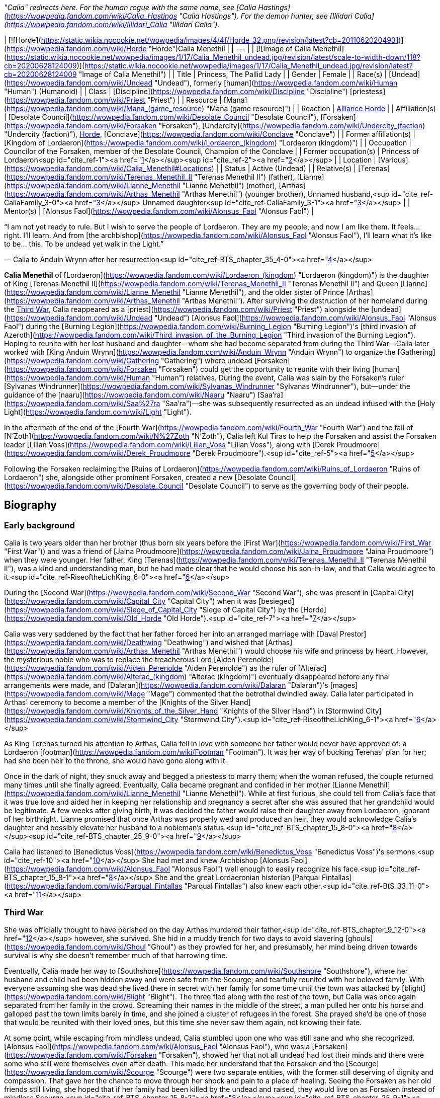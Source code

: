 _"Calia" redirects here. For the human rogue with the same name, see [Calia Hastings](https://wowpedia.fandom.com/wiki/Calia_Hastings "Calia Hastings"). For the demon hunter, see [Illidari Calia](https://wowpedia.fandom.com/wiki/Illidari_Calia "Illidari Calia")._

| [![Horde](https://static.wikia.nocookie.net/wowpedia/images/4/4f/Horde_32.png/revision/latest?cb=20110620204931)](https://wowpedia.fandom.com/wiki/Horde "Horde")Calia Menethil |
| --- |
| [![Image of Calia Menethil](https://static.wikia.nocookie.net/wowpedia/images/1/17/Calia_Menethil_undead.jpg/revision/latest/scale-to-width-down/118?cb=20200628124009)](https://static.wikia.nocookie.net/wowpedia/images/1/17/Calia_Menethil_undead.jpg/revision/latest?cb=20200628124009 "Image of Calia Menethil") |
| Title | Princess,
The Pallid Lady |
| Gender | Female |
| Race(s) | [Undead](https://wowpedia.fandom.com/wiki/Undead "Undead"), formerly [human](https://wowpedia.fandom.com/wiki/Human "Human") (Humanoid) |
| Class | [Discipline](https://wowpedia.fandom.com/wiki/Discipline "Discipline") [priestess](https://wowpedia.fandom.com/wiki/Priest "Priest") |
| Resource | [Mana](https://wowpedia.fandom.com/wiki/Mana_(game_resource) "Mana (game resource)") |
| Reaction | xref:Alliance.adoc[Alliance] xref:Horde.adoc[Horde] |
| Affiliation(s) | [Desolate Council](https://wowpedia.fandom.com/wiki/Desolate_Council "Desolate Council"), [Forsaken](https://wowpedia.fandom.com/wiki/Forsaken "Forsaken"), [Undercity](https://wowpedia.fandom.com/wiki/Undercity_(faction) "Undercity (faction)"), xref:Horde.adoc[Horde], [Conclave](https://wowpedia.fandom.com/wiki/Conclave "Conclave") |
| Former affiliation(s) | [Kingdom of Lordaeron](https://wowpedia.fandom.com/wiki/Lordaeron_(kingdom) "Lordaeron (kingdom)") |
| Occupation | Councilor of the Forsaken, member of the Desolate Council, Champion of the Conclave |
| Former occupation(s) | Princess of Lordaeron<sup id="cite_ref-1"><a href="https://wowpedia.fandom.com/wiki/Calia_Menethil#cite_note-1">[1]</a></sup><sup id="cite_ref-2"><a href="https://wowpedia.fandom.com/wiki/Calia_Menethil#cite_note-2">[2]</a></sup> |
| Location | [Various](https://wowpedia.fandom.com/wiki/Calia_Menethil#Locations) |
| Status | Active (Undead) |
| Relative(s) | [Terenas](https://wowpedia.fandom.com/wiki/Terenas_Menethil_II "Terenas Menethil II") (father),
[Lianne](https://wowpedia.fandom.com/wiki/Lianne_Menethil "Lianne Menethil") (mother),
[Arthas](https://wowpedia.fandom.com/wiki/Arthas_Menethil "Arthas Menethil") (younger brother),
Unnamed husband,<sup id="cite_ref-CaliaFamily_3-0"><a href="https://wowpedia.fandom.com/wiki/Calia_Menethil#cite_note-CaliaFamily-3">[3]</a></sup>
Unnamed daughter<sup id="cite_ref-CaliaFamily_3-1"><a href="https://wowpedia.fandom.com/wiki/Calia_Menethil#cite_note-CaliaFamily-3">[3]</a></sup> |
| Mentor(s) | [Alonsus Faol](https://wowpedia.fandom.com/wiki/Alonsus_Faol "Alonsus Faol") |

“I am not yet ready to rule. But I wish to serve the people of Lordaeron. They are my people, and now I am like them. It feels... right. I'll learn. And from [the archbishop](https://wowpedia.fandom.com/wiki/Alonsus_Faol "Alonsus Faol"), I'll learn what it's like to be... this. To be undead yet walk in the Light.”

— Calia to Anduin Wrynn after her resurrection<sup id="cite_ref-BTS_chapter_35_4-0"><a href="https://wowpedia.fandom.com/wiki/Calia_Menethil#cite_note-BTS_chapter_35-4">[4]</a></sup>

**Calia Menethil** of [Lordaeron](https://wowpedia.fandom.com/wiki/Lordaeron_(kingdom) "Lordaeron (kingdom)") is the daughter of King [Terenas Menethil II](https://wowpedia.fandom.com/wiki/Terenas_Menethil_II "Terenas Menethil II") and Queen [Lianne](https://wowpedia.fandom.com/wiki/Lianne_Menethil "Lianne Menethil"), and the older sister of Prince [Arthas](https://wowpedia.fandom.com/wiki/Arthas_Menethil "Arthas Menethil"). After surviving the destruction of her homeland during the xref:ThirdWar.adoc[Third War], Calia reappeared as a [priest](https://wowpedia.fandom.com/wiki/Priest "Priest") alongside the [undead](https://wowpedia.fandom.com/wiki/Undead "Undead") [Alonsus Faol](https://wowpedia.fandom.com/wiki/Alonsus_Faol "Alonsus Faol") during the [Burning Legion](https://wowpedia.fandom.com/wiki/Burning_Legion "Burning Legion")'s [third invasion of Azeroth](https://wowpedia.fandom.com/wiki/Third_invasion_of_the_Burning_Legion "Third invasion of the Burning Legion"). Hoping to reunite with her lost husband and daughter—whom she had become separated from during the Third War—Calia later worked with [King Anduin Wrynn](https://wowpedia.fandom.com/wiki/Anduin_Wrynn "Anduin Wrynn") to organize the [Gathering](https://wowpedia.fandom.com/wiki/Gathering "Gathering") where undead [Forsaken](https://wowpedia.fandom.com/wiki/Forsaken "Forsaken") could get the opportunity to reunite with their living [human](https://wowpedia.fandom.com/wiki/Human "Human") relatives. During the event, Calia was slain by the Forsaken's ruler [Sylvanas Windrunner](https://wowpedia.fandom.com/wiki/Sylvanas_Windrunner "Sylvanas Windrunner"), but—under the guidance of the [naaru](https://wowpedia.fandom.com/wiki/Naaru "Naaru") [Saa'ra](https://wowpedia.fandom.com/wiki/Saa%27ra "Saa'ra")—she was subsequently resurrected as an undead infused with the [Holy Light](https://wowpedia.fandom.com/wiki/Light "Light").

In the aftermath of the end of the [Fourth War](https://wowpedia.fandom.com/wiki/Fourth_War "Fourth War") and the fall of [N'Zoth](https://wowpedia.fandom.com/wiki/N%27Zoth "N'Zoth"), Calia left Kul Tiras to help the Forsaken and assist the Forsaken leader [Lilian Voss](https://wowpedia.fandom.com/wiki/Lilian_Voss "Lilian Voss"), along with [Derek Proudmoore](https://wowpedia.fandom.com/wiki/Derek_Proudmoore "Derek Proudmoore").<sup id="cite_ref-5"><a href="https://wowpedia.fandom.com/wiki/Calia_Menethil#cite_note-5">[5]</a></sup>

Following the Forsaken reclaiming the [Ruins of Lordaeron](https://wowpedia.fandom.com/wiki/Ruins_of_Lordaeron "Ruins of Lordaeron") she, alongside other prominent Forsaken, created a new [Desolate Council](https://wowpedia.fandom.com/wiki/Desolate_Council "Desolate Council") to serve as the governing body of their people.

## Biography

### Early background

Calia is two years older than her brother (thus born six years before the [First War](https://wowpedia.fandom.com/wiki/First_War "First War")) and was a friend of [Jaina Proudmoore](https://wowpedia.fandom.com/wiki/Jaina_Proudmoore "Jaina Proudmoore") when they were younger. Her father, King [Terenas](https://wowpedia.fandom.com/wiki/Terenas_Menethil_II "Terenas Menethil II"), was a kind and understanding man, but he had made clear that he would choose his son-in-law, and that Calia would agree to it.<sup id="cite_ref-RiseoftheLichKing_6-0"><a href="https://wowpedia.fandom.com/wiki/Calia_Menethil#cite_note-RiseoftheLichKing-6">[6]</a></sup>

During the [Second War](https://wowpedia.fandom.com/wiki/Second_War "Second War"), she was present in [Capital City](https://wowpedia.fandom.com/wiki/Capital_City "Capital City") when it was [besieged](https://wowpedia.fandom.com/wiki/Siege_of_Capital_City "Siege of Capital City") by the [Horde](https://wowpedia.fandom.com/wiki/Old_Horde "Old Horde").<sup id="cite_ref-7"><a href="https://wowpedia.fandom.com/wiki/Calia_Menethil#cite_note-7">[7]</a></sup>

Calia was very saddened by the fact that her father forced her into an arranged marriage with [Daval Prestor](https://wowpedia.fandom.com/wiki/Deathwing "Deathwing") and wished that [Arthas](https://wowpedia.fandom.com/wiki/Arthas_Menethil "Arthas Menethil") would choose his wife and princess by heart. However, the mysterious noble who was to replace the treacherous Lord [Aiden Perenolde](https://wowpedia.fandom.com/wiki/Aiden_Perenolde "Aiden Perenolde") as the ruler of [Alterac](https://wowpedia.fandom.com/wiki/Alterac_(kingdom) "Alterac (kingdom)") eventually disappeared before any final arrangements were made, and [Dalaran](https://wowpedia.fandom.com/wiki/Dalaran "Dalaran")'s [mages](https://wowpedia.fandom.com/wiki/Mage "Mage") commented that the betrothal dwindled away. Calia later participated in Arthas' ceremony to become a member of the [Knights of the Silver Hand](https://wowpedia.fandom.com/wiki/Knights_of_the_Silver_Hand "Knights of the Silver Hand") in [Stormwind City](https://wowpedia.fandom.com/wiki/Stormwind_City "Stormwind City").<sup id="cite_ref-RiseoftheLichKing_6-1"><a href="https://wowpedia.fandom.com/wiki/Calia_Menethil#cite_note-RiseoftheLichKing-6">[6]</a></sup>

As King Terenas turned his attention to Arthas, Calia fell in love with someone her father would never have approved of: a Lordaeron [footman](https://wowpedia.fandom.com/wiki/Footman "Footman"). It was her way of bucking Terenas' plan for her; had she been heir to the throne, she would have gone along with it.

Once in the dark of night, they snuck away and begged a priestess to marry them; when the woman refused, the couple returned many times until she finally agreed. Eventually, Calia became pregnant and confided in her mother [Lianne Menethil](https://wowpedia.fandom.com/wiki/Lianne_Menethil "Lianne Menethil"). While at first furious, she could tell from Calia's face that it was true love and aided her in keeping her relationship and pregnancy a secret after she was assured that her grandchild would be legitimate. A few weeks after giving birth, it was decided the father would raise their daughter away from Lordaeron, ignorant of her birthright. Lianne promised that once Arthas was properly wed and produced an heir, they would acknowledge Calia's daughter and possibly elevate her husband to a nobleman's status.<sup id="cite_ref-BTS_chapter_15_8-0"><a href="https://wowpedia.fandom.com/wiki/Calia_Menethil#cite_note-BTS_chapter_15-8">[8]</a></sup><sup id="cite_ref-BTS_chapter_25_9-0"><a href="https://wowpedia.fandom.com/wiki/Calia_Menethil#cite_note-BTS_chapter_25-9">[9]</a></sup>

Calia had listened to [Benedictus Voss](https://wowpedia.fandom.com/wiki/Benedictus_Voss "Benedictus Voss")'s sermons.<sup id="cite_ref-10"><a href="https://wowpedia.fandom.com/wiki/Calia_Menethil#cite_note-10">[10]</a></sup> She had met and knew Archbishop [Alonsus Faol](https://wowpedia.fandom.com/wiki/Alonsus_Faol "Alonsus Faol") well enough to easily recognize his face.<sup id="cite_ref-BTS_chapter_15_8-1"><a href="https://wowpedia.fandom.com/wiki/Calia_Menethil#cite_note-BTS_chapter_15-8">[8]</a></sup> She and the great Lordaeronian historian [Parqual Fintallas](https://wowpedia.fandom.com/wiki/Parqual_Fintallas "Parqual Fintallas") also knew each other.<sup id="cite_ref-BtS_33_11-0"><a href="https://wowpedia.fandom.com/wiki/Calia_Menethil#cite_note-BtS_33-11">[11]</a></sup>

### Third War

She was officially thought to have perished on the day Arthas murdered their father,<sup id="cite_ref-BTS_chapter_9_12-0"><a href="https://wowpedia.fandom.com/wiki/Calia_Menethil#cite_note-BTS_chapter_9-12">[12]</a></sup> however, she survived. She hid in a muddy trench for two days to avoid slavering [ghouls](https://wowpedia.fandom.com/wiki/Ghoul "Ghoul") as they prowled for her, and presumably, her mind being driven towards survival is why she doesn't remember much of that harrowing time.

Eventually, Calia made her way to [Southshore](https://wowpedia.fandom.com/wiki/Southshore "Southshore"), where her husband and child had been hidden away and were safe from the Scourge, and tearfully reunited with her beloved family. With everyone assuming she was dead she lived there in secret with her family for some time until the town was attacked by [blight](https://wowpedia.fandom.com/wiki/Blight "Blight"). The three fled along with the rest of the town, but Calia was once again separated from her family in the crowd. Screaming their names in the middle of the street, a man pulled her onto his horse and galloped past the town limits barely in time, and she joined a cluster of refugees in the forest. She prayed she'd be one of those that would be reunited with their loved ones, but this time she never saw them again, not knowing their fate.

At some point, while escaping from mindless undead, Calia stumbled upon one who was still sane and who she recognized. [Alonsus Faol](https://wowpedia.fandom.com/wiki/Alonsus_Faol "Alonsus Faol"), who was a [Forsaken](https://wowpedia.fandom.com/wiki/Forsaken "Forsaken"), showed her that not all undead had lost their minds and there were some who still were themselves even after death. This made her understand that the Forsaken and the [Scourge](https://wowpedia.fandom.com/wiki/Scourge "Scourge") were two separate entities, with the former still deserving of dignity and compassion. That gave her the chance to move through her shock and pain to a place of healing. Seeing the Forsaken as her old friends still living, she hoped that if her family had been killed by the undead and raised, they would live on as Forsaken instead of mindless Scourge.<sup id="cite_ref-BTS_chapter_15_8-2"><a href="https://wowpedia.fandom.com/wiki/Calia_Menethil#cite_note-BTS_chapter_15-8">[8]</a></sup><sup id="cite_ref-BTS_chapter_25_9-1"><a href="https://wowpedia.fandom.com/wiki/Calia_Menethil#cite_note-BTS_chapter_25-9">[9]</a></sup>

### Legion

[![Legion](https://static.wikia.nocookie.net/wowpedia/images/f/fd/Legion-Logo-Small.png/revision/latest?cb=20150808040028)](https://wowpedia.fandom.com/wiki/World_of_Warcraft:_Legion "Legion") **This section concerns content related to _[Legion](https://wowpedia.fandom.com/wiki/World_of_Warcraft:_Legion "World of Warcraft: Legion")_.**

[![](https://static.wikia.nocookie.net/wowpedia/images/8/83/Calia_Menethil.jpg/revision/latest/scale-to-width-down/140?cb=20201112174018)](https://static.wikia.nocookie.net/wowpedia/images/8/83/Calia_Menethil.jpg/revision/latest?cb=20201112174018)

Calia in [Faol's Rest](https://wowpedia.fandom.com/wiki/Faol%27s_Rest "Faol's Rest").

Having become a [priest](https://wowpedia.fandom.com/wiki/Priest "Priest") at some point, Calia reappeared during the [Burning Legion](https://wowpedia.fandom.com/wiki/Burning_Legion "Burning Legion")'s [invasion of Azeroth](https://wowpedia.fandom.com/wiki/Third_invasion_of_the_Burning_Legion "Third invasion of the Burning Legion") alongside Alonsus and was initially encountered by priests at [Faol's Rest](https://wowpedia.fandom.com/wiki/Faol%27s_Rest "Faol's Rest"). As a member of the [Conclave](https://wowpedia.fandom.com/wiki/Conclave "Conclave"), Calia traveled to the [Netherlight Temple](https://wowpedia.fandom.com/wiki/Netherlight_Temple "Netherlight Temple") to return the [void god](https://wowpedia.fandom.com/wiki/Void_god "Void god") [Saraka](https://wowpedia.fandom.com/wiki/Saraka "Saraka") back to its holy form, the [naaru](https://wowpedia.fandom.com/wiki/Naaru "Naaru") [Saa'ra](https://wowpedia.fandom.com/wiki/Saa%27ra "Saa'ra").<sup id="cite_ref-13"><a href="https://wowpedia.fandom.com/wiki/Calia_Menethil#cite_note-13">[13]</a></sup> She later became a champion to the [High Priest](https://wowpedia.fandom.com/wiki/Adventurer "Adventurer").

Calia participated in the [Battle for the Exodar](https://wowpedia.fandom.com/wiki/Battle_for_the_Exodar "Battle for the Exodar") battling against [High General Rakeesh](https://wowpedia.fandom.com/wiki/High_General_Rakeesh "High General Rakeesh"), along with [High Priestess Ishanah](https://wowpedia.fandom.com/wiki/High_Priestess_Ishanah "High Priestess Ishanah").

### Before the Storm

“There are things you must do before that peace will be granted to you. Things that you must understand, that you must integrate into yourself. People who need your help. What one needs in order to heal will always come one's way, but sometimes it is hard to recognize it. Sometimes the most beautiful and important gifts come wrapped in pain and blood.”

— [Saa'ra](https://wowpedia.fandom.com/wiki/Saa%27ra "Saa'ra")'s advice to Calia<sup id="cite_ref-BTS_chapter_20_14-0"><a href="https://wowpedia.fandom.com/wiki/Calia_Menethil#cite_note-BTS_chapter_20-14">[14]</a></sup>

Following the [Argus Campaign](https://wowpedia.fandom.com/wiki/Argus_Campaign "Argus Campaign"), [Anduin Wrynn](https://wowpedia.fandom.com/wiki/Anduin_Wrynn "Anduin Wrynn") met Calia at the Netherlight Temple. After Faol introduced her as Terenas Menethil's daughter, Anduin considered her the rightful queen of Lordaeron, and was shocked and relieved to know she had survived.<sup id="cite_ref-BTS_chapter_9_12-1"><a href="https://wowpedia.fandom.com/wiki/Calia_Menethil#cite_note-BTS_chapter_9-12">[12]</a></sup> As Anduin worked with the Conclave to heal xref:Azeroth.adoc[Azeroth] from [Sargeras](https://wowpedia.fandom.com/wiki/Sargeras "Sargeras")' destruction and reconcile the [Forsaken](https://wowpedia.fandom.com/wiki/Forsaken "Forsaken") and their human counterparts, Anduin began to see Calia as a kindred spirit and developed a bond with her similar to the one he had with [Jaina Proudmoore](https://wowpedia.fandom.com/wiki/Jaina_Proudmoore "Jaina Proudmoore"). Calia was also fond of Anduin and saw in him similarities to her beloved little brother Arthas before he became evil.

Sometimes Calia would dream of happier times, like when she sang lullabies to her infant daughter and spent time with her family. During one such dream, Calia sadly considered how her daughter would never inherit her birthright. However, her dreams frequently turned into night terrors involving the undead before she awoke from them. Usually, Calia would speak of her dreams with the [naaru](https://wowpedia.fandom.com/wiki/Naaru "Naaru") [Saa'ra](https://wowpedia.fandom.com/wiki/Saa%27ra "Saa'ra"). Saa'ra would tell Calia that the nightmares will stop once she was ready for them to stop and that there are things she must do and become before that peace would be granted unto her. However, Saa'ra also warned that some of her trials may involve pain and blood. Though Calia admitted it didn't make her feel any better, Saa'ra told her it might once she understood that even painful developments may become hidden gifts and to trust in the purpose of her destiny. Saa'ra's insights would ease her apprehension, and she would try to repress the horrors she had endured or the memories of her daughter. Instead, she would retreat into a darkness that granted safety for wild creatures, momentary privacy for those who wanted to create, and sanctuary from her troubles. Saa'ra's warmth would then comfort her and told her to sleep in peace. As Calia left to return to her room for rest, her friend [Elinor](https://wowpedia.fandom.com/wiki/Elinor "Elinor") privately spoke with her to inform her of King Anduin's plans for a [Gathering](https://wowpedia.fandom.com/wiki/Gathering "Gathering") between Forsaken and their living relatives. The conversation filled Calia with hope and purpose, making her feel as if healing had finally come her way.<sup id="cite_ref-BTS_chapter_20_14-1"><a href="https://wowpedia.fandom.com/wiki/Calia_Menethil#cite_note-BTS_chapter_20-14">[14]</a></sup>

Anduin, [Genn Greymane](https://wowpedia.fandom.com/wiki/Genn_Greymane "Genn Greymane"), and Calia later worked to recruit suitable human participants for the Gathering from the xref:Alliance.adoc[Alliance]'s side. As they worked together, Anduin asked Calia if she sought to reclaim the throne of [Lordaeron](https://wowpedia.fandom.com/wiki/Kingdom_of_Lordaeron "Kingdom of Lordaeron"). When Calia asked if Anduin would aid her in reclaiming her throne even if it meant war, Anduin became conflicted. Before Anduin could respond, Calia reassured him she had no intention of reclaiming Lordaeron and the best she could do for her people in the Forsaken is to work to ensure the Gathering's success. However, she did request to participate in the Gathering. Since his body did not respond to any nefarious intentions, Anduin agreed to permit it should Faol also consent. Anduin also asked Calia if she had a child that could one day become her heir, to which Calia did acknowledge a daughter and told Anduin the tragic tale of her family. Anduin surmised the reason she identified with the Forsaken is she hoped to be reunited with her family at the Gathering should they have been raised as undead. She later disguised herself and secretly observed the reunion between her friend Alonsus Faol, [High Exarch Turalyon](https://wowpedia.fandom.com/wiki/High_Exarch_Turalyon "High Exarch Turalyon"), and King [Genn Greymane](https://wowpedia.fandom.com/wiki/Genn_Greymane "Genn Greymane").

Calia attended the [Gathering](https://wowpedia.fandom.com/wiki/Gathering "Gathering") as one of the priests that were offering the participants their blessings. Disguised in a cloak and hood, she healed [Ol' Emma](https://wowpedia.fandom.com/wiki/Ol%27_Emma "Ol' Emma") when she fainted from heatstroke. This brought the attention of [Elsie Benton](https://wowpedia.fandom.com/wiki/Vellcinda_Benton "Vellcinda Benton") who she had a pleasant conversation with. As the day went, [Parqual Fintallas](https://wowpedia.fandom.com/wiki/Parqual_Fintallas "Parqual Fintallas") recognized Calia beneath her hooded cloak and saw it as a reason and opportunity to defect into the Alliance. He asked Calia for a blessing and whispered to her, saying, "We need you now. It's time. You'll see. Be ready." Shortly after, Parqual, his daughter [Philia](https://wowpedia.fandom.com/wiki/Philia_Fintallas "Philia Fintallas"), and the [Felstone](https://wowpedia.fandom.com/wiki/Felstone "Felstone") family began to walk towards [Stromgarde Keep](https://wowpedia.fandom.com/wiki/Stromgarde_Keep "Stromgarde Keep") — where the Alliance were stationed. As Calia Menethil saw this unfold, she revealed her true identity and took it upon herself to try to convince the other Forsaken on the field to join the Alliance, first speaking with Elsie. After being made aware of her existence, [Sylvanas Windrunner](https://wowpedia.fandom.com/wiki/Sylvanas_Windrunner "Sylvanas Windrunner") personally flew through the field and murdered Calia, who she saw as a threat to her authority. Calia's corpse was later sent back to Netherlight Temple but miraculously did not decompose. Saa'ra informed Anduin and Alonsus that they would together bring Calia back as the [Light](https://wowpedia.fandom.com/wiki/Light "Light") and she herself would have her be, and the two priests proceeded to raise the fallen Menethil back as an [undead](https://wowpedia.fandom.com/wiki/Undead "Undead") touched by the Light. Calia explained to Anduin that although she was untrained in the ways of politics, as Arthas was supposed to inherit the throne, and did not intend for the Gathering to become a bloodbath nor reassert her claim to Lordaeron, she could not stand by and let a usurper like Sylvanas butcher her people out of jealousy. Seeing the Forsaken as her people, Calia had followed her heart on the field to accept them as her responsibility but now acknowledged that she was not yet ready to lead as she hadn't been the heir to the throne. For now, she would learn under Faol how to be an undead walking in the Light to better serve her people.

### Battle for Azeroth

A set of Scarlet Brotherhood propaganda pamphlets can be found near the [Calston Estate](https://wowpedia.fandom.com/wiki/Calston_Estate "Calston Estate") in Tirisfal. In the pamphlets, the [Scarlet Brotherhood](https://wowpedia.fandom.com/wiki/Scarlet_Brotherhood "Scarlet Brotherhood") proclaims that [King Anduin Wrynn](https://wowpedia.fandom.com/wiki/Anduin_Wrynn "Anduin Wrynn") of [Stormwind](https://wowpedia.fandom.com/wiki/Stormwind_(kingdom) "Stormwind (kingdom)") is an [undead](https://wowpedia.fandom.com/wiki/Undead "Undead")\-loving traitor who worked with his "lover" [Sylvanas Windrunner](https://wowpedia.fandom.com/wiki/Sylvanas_Windrunner "Sylvanas Windrunner") to stage a fake massacre at the [Gathering](https://wowpedia.fandom.com/wiki/Gathering "Gathering") in the [Arathi Highlands](https://wowpedia.fandom.com/wiki/Arathi_Highlands "Arathi Highlands"). According to the Brotherhood, this was done in order to drum up sympathy for the [Forsaken](https://wowpedia.fandom.com/wiki/Forsaken "Forsaken") and to lure out Calia so that she could be murdered and raised into undeath, allowing Anduin to marry her and usurp Lordaeron.<sup id="cite_ref-15"><a href="https://wowpedia.fandom.com/wiki/Calia_Menethil#cite_note-15">[15]</a></sup><sup id="cite_ref-16"><a href="https://wowpedia.fandom.com/wiki/Calia_Menethil#cite_note-16">[16]</a></sup> The pamphlets advise members of the order to rally behind the [worgen](https://wowpedia.fandom.com/wiki/Worgen "Worgen") king [Genn Greymane](https://wowpedia.fandom.com/wiki/Genn_Greymane "Genn Greymane") and help him wipe out the Forsaken, after which they will turn on Greymane and destroy the worgen as well in order to ensure that Lordaeron belongs only to "pure-blooded humans".<sup id="cite_ref-17"><a href="https://wowpedia.fandom.com/wiki/Calia_Menethil#cite_note-17">[17]</a></sup> Finally, the pamphlets state that the Brotherhood has secretly raised someone that they claim to be the son of Princess Calia and an [Arathi](https://wowpedia.fandom.com/wiki/Arathi_tribe "Arathi tribe") nobleman and therefore the rightful king of Lordaeron, whom they will reveal and place on the throne after the undead and worgen have been wiped from the land, thereby restoring the [Menethil](https://wowpedia.fandom.com/wiki/House_Menethil "House Menethil") dynasty.<sup id="cite_ref-The_Last_Menethil_18-0"><a href="https://wowpedia.fandom.com/wiki/Calia_Menethil#cite_note-The_Last_Menethil-18">[18]</a></sup>

Most of these pamphlets, if not all, are not true. Of note, Calia's child is actually a daughter, not a son, and her husband was a Lordaeron footman, not an Arathi nobleman.<sup id="cite_ref-CaliaFamily_3-2"><a href="https://wowpedia.fandom.com/wiki/Calia_Menethil#cite_note-CaliaFamily-3">[3]</a></sup> Whoever the Scarlet Crusade has, if they have anyone, is likely not actually the Menethil heir as they claim.

Following the [Battle of Dazar'alor](https://wowpedia.fandom.com/wiki/Battle_of_Dazar%27alor_(battle) "Battle of Dazar'alor (battle)"), Jaina Proudmoore told Anduin that she had heard rumors about Calia and asked the king to tell her what happened in Arathi.<sup id="cite_ref-19"><a href="https://wowpedia.fandom.com/wiki/Calia_Menethil#cite_note-19">[19]</a></sup> After [Baine Bloodhoof](https://wowpedia.fandom.com/wiki/Baine_Bloodhoof "Baine Bloodhoof") reunited the recently resurrected [Derek Proudmoore](https://wowpedia.fandom.com/wiki/Derek_Proudmoore "Derek Proudmoore") with his sister, Jaina brought Derek to Calia in the hopes that she could help him.<sup id="cite_ref-20"><a href="https://wowpedia.fandom.com/wiki/Calia_Menethil#cite_note-20">[20]</a></sup>

[![](https://static.wikia.nocookie.net/wowpedia/images/1/14/Calia_and_the_Proudmoore_Siblings.jpg/revision/latest/scale-to-width-down/180?cb=20191016005533)](https://static.wikia.nocookie.net/wowpedia/images/1/14/Calia_and_the_Proudmoore_Siblings.jpg/revision/latest?cb=20191016005533)

The meeting between Calia, Derek, and Jaina.

In time, [Varok Saurfang](https://wowpedia.fandom.com/wiki/Varok_Saurfang "Varok Saurfang")'s revolutionaries clashed with Sylvanas' loyalists, which saw the conflict ending in Saurfang's death and Sylvanas's abandonment of the Horde. In the aftermath, Jaina met with Calia and Derek at [Seabreeze Village](https://wowpedia.fandom.com/wiki/Seabreeze_Village "Seabreeze Village") in [Stormsong Valley](https://wowpedia.fandom.com/wiki/Stormsong_Valley "Stormsong Valley"). During this meeting, Calia and Derek learned that the war was over and it was implied that Calia and Derek had grown close. As the three conversed, the Proudmoore siblings remarked that [others](https://wowpedia.fandom.com/wiki/Forsaken "Forsaken") would benefit from Calia's guidance, much like Derek had.<sup id="cite_ref-21"><a href="https://wowpedia.fandom.com/wiki/Calia_Menethil#cite_note-21">[21]</a></sup> Unbeknownst to the three, the [Speaker of the Horde](https://wowpedia.fandom.com/wiki/Adventurer "Adventurer") was spying on their meeting at the behest of [Lilian Voss](https://wowpedia.fandom.com/wiki/Lilian_Voss "Lilian Voss"), who after being informed of the details remarked that she must act quickly.<sup id="cite_ref-22"><a href="https://wowpedia.fandom.com/wiki/Calia_Menethil#cite_note-22">[22]</a></sup>

Around the time of the [Black Empire](https://wowpedia.fandom.com/wiki/Black_Empire "Black Empire")'s assault on Azeroth, Calia received a letter from Lilian asking her to help the Forsaken in the wake of their abandonment by Sylvanas. Calia agreed as she wanted to help her people and honor her father and the name Menethil. In another meeting in Stormsong Valley, she informed Jaina and Derek of her decision to leave [Kul Tiras](https://wowpedia.fandom.com/wiki/Kul_Tiras "Kul Tiras"). To her surprise, Derek decided to accompany her. Jaina accepted Calia and Derek's decisions but insisted on first bringing them to [Katherine](https://wowpedia.fandom.com/wiki/Katherine_Proudmoore "Katherine Proudmoore") and [Tandred](https://wowpedia.fandom.com/wiki/Tandred_Proudmoore "Tandred Proudmoore") so they could get a proper farewell.<sup id="cite_ref-23"><a href="https://wowpedia.fandom.com/wiki/Calia_Menethil#cite_note-23">[23]</a></sup> Calia and Derek traveled to the [Calston Estate](https://wowpedia.fandom.com/wiki/Calston_Estate "Calston Estate") in the [Tirisfal Glades](https://wowpedia.fandom.com/wiki/Tirisfal_Glades "Tirisfal Glades"), where Lilian apologized for her role in Derek's rebirth and introduced the two to [Delaryn Summermoon](https://wowpedia.fandom.com/wiki/Delaryn_Summermoon "Delaryn Summermoon") and the other Forsaken [night elves](https://wowpedia.fandom.com/wiki/Night_elf "Night elf"), who had likewise been abandoned by Sylvanas. Calia and Derek quickly offered to help the undead elves and subsequently left the estate with them,<sup id="cite_ref-24"><a href="https://wowpedia.fandom.com/wiki/Calia_Menethil#cite_note-24">[24]</a></sup> vowing to help them find a future rooted in something beyond hatred and malice.<sup id="cite_ref-25"><a href="https://wowpedia.fandom.com/wiki/Calia_Menethil#cite_note-25">[25]</a></sup>

### Shadows Rising

At some point after the fall of [N'Zoth](https://wowpedia.fandom.com/wiki/N%27Zoth "N'Zoth"), Calia joined the xref:Horde.adoc[Horde] and became a councilor of the [Forsaken](https://wowpedia.fandom.com/wiki/Forsaken "Forsaken").

Knowing that the Forsaken couldn't remain in xref:Orgrimmar.adoc[Orgrimmar] forever, Voss and Calia sought a new home for their people, while believing that the ruins of Lordaeron could one day be reclaimed and their homes there restored. Despite the truce between the Horde and Alliance, they knew that the Alliance ships wouldn't be happy to see Horde flags at sea, though Calia was confident that Derek could intervene on their behalf if they were intercepted. Calia then attended a [Horde Council](https://wowpedia.fandom.com/wiki/Horde_Council "Horde Council") meeting where [Thrall](https://wowpedia.fandom.com/wiki/Thrall "Thrall") noticed that she appeared to be watching Voss's every move, as if she might be tested on it later. When Calia and Voss explained why they had been late to said meeting, she brought up her belief about Derek causing [Queen Talanji](https://wowpedia.fandom.com/wiki/Talanji "Talanji") of the [Zandalari Empire](https://wowpedia.fandom.com/wiki/Zandalari_Empire "Zandalari Empire") to declare that [House Proudmoore](https://wowpedia.fandom.com/wiki/House_Proudmoore "House Proudmoore") could do nothing for them as she blamed them for the death of her father, [King Rastakhan](https://wowpedia.fandom.com/wiki/King_Rastakhan "King Rastakhan") and objected to peace with Jaina. However, Voss was quick to remind her that Derek was one of the Forsaken and that the Forsaken were the Horde. The meeting was soon adjourned.

After the [Earthen Ring](https://wowpedia.fandom.com/wiki/Earthen_Ring "Earthen Ring") shaman [Yukha](https://wowpedia.fandom.com/wiki/Yukha "Yukha") warned Thrall that something was terribly wrong in the spirit world, Thrall made the decision to go to [Nordrassil](https://wowpedia.fandom.com/wiki/Nordrassil "Nordrassil") and decided to bring [Baine Bloodhoof](https://wowpedia.fandom.com/wiki/Baine_Bloodhoof "Baine Bloodhoof") and Calia, due to her desire to bridge the divide between the Forsaken and the [kaldorei](https://wowpedia.fandom.com/wiki/Night_elf "Night elf") who were raised into undeath, with him. She was struck by the beauty of Nordrassil and considered it a place of mourning after sensing the darkness over the place. Upon meeting with [Malfurion Stormrage](https://wowpedia.fandom.com/wiki/Malfurion_Stormrage "Malfurion Stormrage"), [Tyrande Whisperwind](https://wowpedia.fandom.com/wiki/Tyrande_Whisperwind "Tyrande Whisperwind"), [Shandris Feathermoon](https://wowpedia.fandom.com/wiki/Shandris_Feathermoon "Shandris Feathermoon"), and [Maiev Shadowsong](https://wowpedia.fandom.com/wiki/Maiev_Shadowsong "Maiev Shadowsong"), Calia found herself shifting nervously in the face of their frosty, rigid silence. Thrall subsequently formally apologized to the night elves and cited Calia as an example of how the Horde hoped to change. Nodding silently by Thrall's side, she listened as he revealed to them how Voss now spoke for the Forsaken and how both women sought to reforge themselves anew, free of Sylvanas, free of her poisonous influence.

When the meeting started to dissolve into an argument about [responsibility](https://wowpedia.fandom.com/wiki/War_of_the_Thorns "War of the Thorns") for [Teldrassil](https://wowpedia.fandom.com/wiki/Teldrassil "Teldrassil"), Calia voiced that these disagreements were a distraction and that the divided sides only kept them from apprehending the one who gave the order. In the aftermath of Tyrande's revelation that she saw their words as empty pledges of justice, Calia, along with Baine, allowed herself to be corralled out of the area by Yukha. However, Thrall refused to be corralled out and promised Tyrande that he would deliver what is owed: Sylvanas' head. The group subsequently departed Nordrassil and arrived in xref:Orgrimmar.adoc[Orgrimmar] soon after.<sup id="cite_ref-26"><a href="https://wowpedia.fandom.com/wiki/Calia_Menethil#cite_note-26">[26]</a></sup>

### Death Rising

[![Shadowlands](https://static.wikia.nocookie.net/wowpedia/images/9/9a/Shadowlands-Icon-Inline.png/revision/latest/scale-to-width-down/48?cb=20210930025728)](https://wowpedia.fandom.com/wiki/World_of_Warcraft:_Shadowlands "Shadowlands") **This section concerns content related to _[Shadowlands](https://wowpedia.fandom.com/wiki/World_of_Warcraft:_Shadowlands "World of Warcraft: Shadowlands")_.**

Calia joined the [Horde Council](https://wowpedia.fandom.com/wiki/Horde_Council "Horde Council") in convening atop of [Grommash Hold](https://wowpedia.fandom.com/wiki/Grommash_Hold "Grommash Hold") following [return of the](https://wowpedia.fandom.com/wiki/Death_Rising "Death Rising") [Scourge](https://wowpedia.fandom.com/wiki/Scourge "Scourge") and the abduction of [Thrall](https://wowpedia.fandom.com/wiki/Thrall "Thrall") and [Baine Bloodhoof](https://wowpedia.fandom.com/wiki/Baine_Bloodhoof "Baine Bloodhoof"). She soon learned from [Valeera Sanguinar](https://wowpedia.fandom.com/wiki/Valeera_Sanguinar "Valeera Sanguinar") that [Jaina Proudmoore](https://wowpedia.fandom.com/wiki/Jaina_Proudmoore "Jaina Proudmoore") and [Anduin Wrynn](https://wowpedia.fandom.com/wiki/Anduin_Wrynn "Anduin Wrynn") had also been abducted, and that an attempt was made on [Tyrande Whisperwind](https://wowpedia.fandom.com/wiki/Tyrande_Whisperwind "Tyrande Whisperwind"), who neutralized her attackers.<sup id="cite_ref-27"><a href="https://wowpedia.fandom.com/wiki/Calia_Menethil#cite_note-27">[27]</a></sup> She reflected on how she thought she understood the Forsaken when she was among the living, only to truly see the depths of what they have endured after her resurrection. She further revealed that with the help of [Lilian Voss](https://wowpedia.fandom.com/wiki/Lilian_Voss "Lilian Voss"), she found ways to help those who felt abandoned and alone. She then declared that all of Azeroth trembled beneath the specter of death. And fear, that if left unchecked will consume every soul it touches. She thus vowed to not allow that to happen, not to the people of [Lordaeron](https://wowpedia.fandom.com/wiki/Lordaeron "Lordaeron"), nor to any who fight for the good of xref:Azeroth.adoc[Azeroth].

After [Lor'themar Theron](https://wowpedia.fandom.com/wiki/Lor%27themar_Theron "Lor'themar Theron") expresses satisfaction at the death of [Nathanos Blightcaller](https://wowpedia.fandom.com/wiki/Nathanos_Blightcaller "Nathanos Blightcaller") and hope that [Tyrande Whisperwind](https://wowpedia.fandom.com/wiki/Tyrande_Whisperwind "Tyrande Whisperwind")'s rage remains fixed upon [Sylvanas Windrunner](https://wowpedia.fandom.com/wiki/Sylvanas_Windrunner "Sylvanas Windrunner"), Calia reminds him that she had given counsel to the kaldorei who were raised into undeath after the battle for Darkshore. She further explained how she hoped giving them a path forward and sharing this knowledge with Tyrande, would help ease her spirits, if only a little. In response, Lor'themar revealed that [Lilian Voss](https://wowpedia.fandom.com/wiki/Lilian_Voss "Lilian Voss") had informed him of her efforts and hoped that fate would offer her the chance to see her kin offer bear fruit.<sup id="cite_ref-28"><a href="https://wowpedia.fandom.com/wiki/Calia_Menethil#cite_note-28">[28]</a></sup>

During this time she spoke with [Valeera Sanguinar](https://wowpedia.fandom.com/wiki/Valeera_Sanguinar "Valeera Sanguinar") and affirmed a friendship with her.

### Shadowlands

[![Shadowlands](https://static.wikia.nocookie.net/wowpedia/images/9/9a/Shadowlands-Icon-Inline.png/revision/latest/scale-to-width-down/48?cb=20210930025728)](https://wowpedia.fandom.com/wiki/World_of_Warcraft:_Shadowlands "Shadowlands") **This section concerns content related to _[Shadowlands](https://wowpedia.fandom.com/wiki/World_of_Warcraft:_Shadowlands "World of Warcraft: Shadowlands")_.**

[![](https://static.wikia.nocookie.net/wowpedia/images/8/87/Horde_Council_Frozen_Throne.jpg/revision/latest/scale-to-width-down/180?cb=20201128185945)](https://static.wikia.nocookie.net/wowpedia/images/8/87/Horde_Council_Frozen_Throne.jpg/revision/latest?cb=20201128185945)

Calia and the [Horde Council](https://wowpedia.fandom.com/wiki/Horde_Council "Horde Council") at the [Frozen Throne](https://wowpedia.fandom.com/wiki/Frozen_Throne "Frozen Throne").

Calia joined the council in a meeting with the leaders of the Alliance and [Bolvar Fordragon](https://wowpedia.fandom.com/wiki/Bolvar_Fordragon "Bolvar Fordragon") at the [Frozen Throne](https://wowpedia.fandom.com/wiki/Frozen_Throne "Frozen Throne") within [Icecrown Citadel](https://wowpedia.fandom.com/wiki/Icecrown_Citadel "Icecrown Citadel"). When Lor'themar voiced how they couldn't afford to go on what might well be a suicide mission to rescue their allies for the stability of the Azeroth, [Tyrande Whisperwind](https://wowpedia.fandom.com/wiki/Tyrande_Whisperwind "Tyrande Whisperwind") grew hostile. Though prepared to battle alongside the Horde, Calia reminded Tyrande that the [kaldorei](https://wowpedia.fandom.com/wiki/Kaldorei "Kaldorei") needed her in order to have any hope of finding peace. However, Tyrande was unmoved and was outraged that Calia spoke of peace, in light of the [atrocities](https://wowpedia.fandom.com/wiki/Burning_of_Teldrassil "Burning of Teldrassil") committed by the Forsaken during the [Fourth War](https://wowpedia.fandom.com/wiki/Fourth_War "Fourth War"). Ultimately, the Horde and Alliance stood down when Bolvar reminded them that they could not afford another conflict in Azeroth.<sup id="cite_ref-29"><a href="https://wowpedia.fandom.com/wiki/Calia_Menethil#cite_note-29">[29]</a></sup> Calia then witnessed the ritual to open the doorway to the [Maw](https://wowpedia.fandom.com/wiki/Maw "Maw") and watched as [champions](https://wowpedia.fandom.com/wiki/Adventurer "Adventurer") of Azeroth, the xref:KnightsOfTheEbonBlade.adoc[Knights of the Ebon Blade], and even Tyrande Whisperwind enter to rescue their comrades and seek out Sylvanas.<sup id="cite_ref-30"><a href="https://wowpedia.fandom.com/wiki/Calia_Menethil#cite_note-30">[30]</a></sup>

Calia later traveled with [Taelia Fordragon](https://wowpedia.fandom.com/wiki/Taelia_Fordragon "Taelia Fordragon") to [Oribos](https://wowpedia.fandom.com/wiki/Oribos "Oribos") in the center of the Shadowlands to meet up with Bolvar there. The pair pleaded for Bolvar to use the [Helm of Domination](https://wowpedia.fandom.com/wiki/Helm_of_Domination "Helm of Domination") to seek out their allies who had been captured by [Sylvanas Windrunner](https://wowpedia.fandom.com/wiki/Sylvanas_Windrunner "Sylvanas Windrunner") within the [Maw](https://wowpedia.fandom.com/wiki/Maw "Maw"). Despite his initial reluctance, as such attempts seemed to be costly and dangerous, Bolvar was eventually moved by his daughter's repeated pleas, and he agreed to honor the request of his "Shining Star".<sup id="cite_ref-31"><a href="https://wowpedia.fandom.com/wiki/Calia_Menethil#cite_note-31">[31]</a></sup> While Talia was chilled by the cries of [Jaina Proudmoore](https://wowpedia.fandom.com/wiki/Jaina_Proudmoore "Jaina Proudmoore") and [Thrall](https://wowpedia.fandom.com/wiki/Thrall "Thrall"), Calia focused on how they hadn't heard [Anduin Wrynn](https://wowpedia.fandom.com/wiki/Anduin_Wrynn "Anduin Wrynn") or [Baine Bloodhoof](https://wowpedia.fandom.com/wiki/Baine_Bloodhoof "Baine Bloodhoof"), and thus asked if Bolvar could try again to find them. However, Bolvar revealed that there was a price to be paid for such visions, and he dare not attempt another so soon.<sup id="cite_ref-32"><a href="https://wowpedia.fandom.com/wiki/Calia_Menethil#cite_note-32">[32]</a></sup>

Following Baine's and Thrall's recovery from [Torghast, Tower of the Damned](https://wowpedia.fandom.com/wiki/Torghast,_Tower_of_the_Damned "Torghast, Tower of the Damned"), Calia sent word to [Aggra](https://wowpedia.fandom.com/wiki/Aggra "Aggra") and [Lor'themar Theron](https://wowpedia.fandom.com/wiki/Lor%27themar_Theron "Lor'themar Theron").<sup id="cite_ref-33"><a href="https://wowpedia.fandom.com/wiki/Calia_Menethil#cite_note-33">[33]</a></sup> After discovering that Sylvanas and [the Jailer](https://wowpedia.fandom.com/wiki/The_Jailer "The Jailer") intend to turn Anduin into a weapon, Calia stated that the Light is strong with Anduin, and believed the Light would help him see things through.<sup id="cite_ref-34"><a href="https://wowpedia.fandom.com/wiki/Calia_Menethil#cite_note-34">[34]</a></sup>

Following the defeat of [Sire Denathrius](https://wowpedia.fandom.com/wiki/Sire_Denathrius "Sire Denathrius"), an ally of the Jailer, Bolvar felt a darkness calling to him within Torghast.<sup id="cite_ref-35"><a href="https://wowpedia.fandom.com/wiki/Calia_Menethil#cite_note-35">[35]</a></sup> Though Calia was worried over the effects of peering within Torghast would have on him, Bolvar declared that they must know the truth. She subsequently learned that a new mourneblade was being forged within the tower and that the Jailer decided that the time had come for Anduin to become his agent, regardless of his choice.<sup id="cite_ref-36"><a href="https://wowpedia.fandom.com/wiki/Calia_Menethil#cite_note-36">[36]</a></sup> When the Jailer attempted to gain control of Bolvar, Calia learned that the [Lich King](https://wowpedia.fandom.com/wiki/Lich_King "Lich King") was meant to herald his coming.<sup id="cite_ref-37"><a href="https://wowpedia.fandom.com/wiki/Calia_Menethil#cite_note-37">[37]</a></sup> As a result of this, while Calia still acknowledged that her brother had made his choices, she felt that the Jailer had a hand in them too.

#### Eternity's End

[![](https://static.wikia.nocookie.net/wowpedia/images/a/a9/A_Long_Walk_-_Calia_and_Lilian.jpg/revision/latest/scale-to-width-down/140?cb=20220402101510)](https://static.wikia.nocookie.net/wowpedia/images/a/a9/A_Long_Walk_-_Calia_and_Lilian.jpg/revision/latest?cb=20220402101510)

Calia and Lilian at Sylvanas' trial.

After the Jailer's defeat, Calia attended Sylvanas' trial in the [Crucible](https://wowpedia.fandom.com/wiki/Crucible_(Oribos) "Crucible (Oribos)") alongside a visiting Lilian Voss.<sup id="cite_ref-38"><a href="https://wowpedia.fandom.com/wiki/Calia_Menethil#cite_note-38">[38]</a></sup>

Sometime later she joined [Forsaken](https://wowpedia.fandom.com/wiki/Forsaken "Forsaken") in mustering in the ruins of the [kingdom of Lordaeron](https://wowpedia.fandom.com/wiki/Kingdom_of_Lordaeron "Kingdom of Lordaeron"), as they sought to reclaim as much as they could of the [Tirisfal Glades](https://wowpedia.fandom.com/wiki/Tirisfal_Glades "Tirisfal Glades"). Thus she called Horde champions to aid and meet her at [Brill](https://wowpedia.fandom.com/wiki/Brill "Brill"), while also accepting the aid of Alliance champions who had taken a disguise to blend in with the Forsaken.<sup id="cite_ref-:0_39-0"><a href="https://wowpedia.fandom.com/wiki/Calia_Menethil#cite_note-:0-39">[39]</a></sup><sup id="cite_ref-40"><a href="https://wowpedia.fandom.com/wiki/Calia_Menethil#cite_note-40">[40]</a></sup> However she received a mixed response, as while the likes of [Dark Ranger Velonara](https://wowpedia.fandom.com/wiki/Dark_Ranger_Velonara "Dark Ranger Velonara") were willing to give her a chance, [Deathstalker Commander Belmont](https://wowpedia.fandom.com/wiki/Deathstalker_Commander_Belmont "Deathstalker Commander Belmont") was both distrustful and skeptical about her. For her own part, Calia accepted that she wouldn't be universally accepted because of Arthas' deeds or perceptions about her seeking leadership or advocating the Alliance's interests. She merely vowed to help the Forsaken in any way she could, thus she called upon a number of influential figures that had risen to prominence among the Forsaken, in order to meet and discuss the path forward.<sup id="cite_ref-41"><a href="https://wowpedia.fandom.com/wiki/Calia_Menethil#cite_note-41">[41]</a></sup>

While Voss wanted to directly focus on dealing with the plague in the [Undercity](https://wowpedia.fandom.com/wiki/Undercity "Undercity"), Belmont questioned what they should do about Calia, only for [Dark Ranger Velonara](https://wowpedia.fandom.com/wiki/Dark_Ranger_Velonara "Dark Ranger Velonara") to declare that they should focus on the blight. She then turned to [Master Apothecary Faranell](https://wowpedia.fandom.com/wiki/Master_Apothecary_Faranell "Master Apothecary Faranell") and questioned if he had more plague eaters, only for him to reveal to Calia and the others that he only had one left, and that while he could make more for them to be effective, they must be formulated to survive the plague. This in turn inspired Calia to point out that they might be able to turn to the plague-lords of [Maldraxxus](https://wowpedia.fandom.com/wiki/Maldraxxus "Maldraxxus") for insight. When Faranell revealed that he required an undiluted sample of the plague from deep within its reaches, Calia vowed to acquire it for him, but both Faranell and Belmont were skeptical of her being able to acquire it and survive.<sup id="cite_ref-42"><a href="https://wowpedia.fandom.com/wiki/Calia_Menethil#cite_note-42">[42]</a></sup>

Calia then called upon the light and with the champion by her side, she ventured into the plague and successfully acquired the plague sample, which greatly surprised Belmont.<sup id="cite_ref-43"><a href="https://wowpedia.fandom.com/wiki/Calia_Menethil#cite_note-43">[43]</a></sup> With the sample in their possession, Calia, Voss, the champion, and the plague eater went to Maldraxxus, where they met with [Margrave Sin'dane](https://wowpedia.fandom.com/wiki/Margrave_Sin%27dane "Margrave Sin'dane").<sup id="cite_ref-44"><a href="https://wowpedia.fandom.com/wiki/Calia_Menethil#cite_note-44">[44]</a></sup>

After Sin'dane directed the group to meet with [Plague Deviser Marileth](https://wowpedia.fandom.com/wiki/Plague_Deviser_Marileth "Plague Deviser Marileth") at the [House of Plagues](https://wowpedia.fandom.com/wiki/House_of_Plagues "House of Plagues"), Calia questioned Sin'dane about the nature of undeath, and revealed how while the Forsaken were raised through necromancy, which provided them a shared origin, and sense of unity, she had been raised by the light. She further remarked that this difference made her question if she could ever truly find a place among them. In response, Sin'dane revealed that regardless of any magic, necromancy is necromancy , that Calia perceived a difference when there was none. Calia subsequently the Margrave for her aid before leaving to seek out Marileth.<sup id="cite_ref-45"><a href="https://wowpedia.fandom.com/wiki/Calia_Menethil#cite_note-45">[45]</a></sup> As they worked together to empower the plague eater, Calia called upon the light to shield them from the caustic fog.<sup id="cite_ref-46"><a href="https://wowpedia.fandom.com/wiki/Calia_Menethil#cite_note-46">[46]</a></sup> She also directed them with slaying creatures within the House of Plagues to help the plague eater to help it gain fortitude.<sup id="cite_ref-47"><a href="https://wowpedia.fandom.com/wiki/Calia_Menethil#cite_note-47">[47]</a></sup> Near the end, the blight turned into a living manifestation known as the [Lordaeron Blight](https://wowpedia.fandom.com/wiki/Lordaeron_Blight "Lordaeron Blight"), which was quickly slain, and proved the plague eater could aid them in reclaiming the [Ruins of Lordaeron](https://wowpedia.fandom.com/wiki/Ruins_of_Lordaeron "Ruins of Lordaeron").<sup id="cite_ref-48"><a href="https://wowpedia.fandom.com/wiki/Calia_Menethil#cite_note-48">[48]</a></sup> With this accomplished, Calia and the others returned to Tirisfal Glades to deliver the plague eater to the apothecaries, where Calia informed Faranell of how the blight sample became a living manifestation, to which Faranell was quick to declare it ingenious, as it would be easier to kill.<sup id="cite_ref-:0_39-1"><a href="https://wowpedia.fandom.com/wiki/Calia_Menethil#cite_note-:0-39">[39]</a></sup>

[![](https://static.wikia.nocookie.net/wowpedia/images/6/68/Desolate_Council.jpg/revision/latest/scale-to-width-down/180?cb=20220604161059)](https://static.wikia.nocookie.net/wowpedia/images/6/68/Desolate_Council.jpg/revision/latest?cb=20220604161059)

Calia with her fellow members of the [Desolate Council](https://wowpedia.fandom.com/wiki/Desolate_Council "Desolate Council").

This plan was ultimately successful as the plague manifested as an [Amalgam](https://wowpedia.fandom.com/wiki/Amalgam "Amalgam") and was slain, liberating the Ruins of Lordaeron from the plague.<sup id="cite_ref-49"><a href="https://wowpedia.fandom.com/wiki/Calia_Menethil#cite_note-49">[49]</a></sup> Following this, Voss declared that the Forsaken have many points of view and should be led by a council, not a single ruler, a motion accepted by the other Forsaken leaders. While Belmont had his reservations about having a Menethil on the council, Calia was quick to declare that she had no desire for a throne, that her place was amongst them, with a vow to serve all their people. Thus a new [Desolate Council](https://wowpedia.fandom.com/wiki/Desolate_Council "Desolate Council") composed of Voss, Calia, Belmont, Faranell, and Velonara was created to lead the Forsaken.<sup id="cite_ref-50"><a href="https://wowpedia.fandom.com/wiki/Calia_Menethil#cite_note-50">[50]</a></sup> With the council's formation, Calia journeyed into the [Lordaeron Throne Room](https://wowpedia.fandom.com/wiki/Imperial_chamber "Imperial chamber") room where she reflected on the past and the tragedy of her family, of how she was all that remained of the Menethil line, before being comforted by Voss, who talked about how the Forsaken were their home. However, Calia questioned if the other Forsaken would truly ever accept her, to which Voss admitted that while it was a long road, they could use her help, which gave Calia the encouragement she needed to step forward.<sup id="cite_ref-51"><a href="https://wowpedia.fandom.com/wiki/Calia_Menethil#cite_note-51">[51]</a></sup>

Following this, Calia styled herself as The Pallid Lady, officially recognized [Derek Proudmoore](https://wowpedia.fandom.com/wiki/Derek_Proudmoore "Derek Proudmoore") as her champion, and promised the Alliance heroes who had aided the Forsaken that one of the first topics that she planned on proposing to her fellow council members was the withdrawal of Forsaken troops from the [Kingdom of Gilneas](https://wowpedia.fandom.com/wiki/Gilneas_(kingdom) "Gilneas (kingdom)").<sup id="cite_ref-52"><a href="https://wowpedia.fandom.com/wiki/Calia_Menethil#cite_note-52">[52]</a></sup>

### The Vow Eternal

A few years later, Calia, accompanied by Derek and Voss, were among those who attended the wedding of [Lor'themar Theron](https://wowpedia.fandom.com/wiki/Lor%27themar_Theron "Lor'themar Theron") and [Thalyssra](https://wowpedia.fandom.com/wiki/Thalyssra "Thalyssra"). The Forsaken spoke with [Taelia Fordragon](https://wowpedia.fandom.com/wiki/Taelia_Fordragon "Taelia Fordragon") and [Wrathion](https://wowpedia.fandom.com/wiki/Wrathion "Wrathion") during the reception. After they realized that [Mia Greymane](https://wowpedia.fandom.com/wiki/Mia_Greymane "Mia Greymane") had gone to the wedding in [her husband's](https://wowpedia.fandom.com/wiki/Genn_Greymane "Genn Greymane") stead, the three Forsaken exchanged uncomfortable glances, with Calia remarking that it was a pleasure to see the queen again.<sup id="cite_ref-53"><a href="https://wowpedia.fandom.com/wiki/Calia_Menethil#cite_note-53">[53]</a></sup>

## Locations

| Notable appearances |
| --- |
| Location | Level range | Health range |
| [Tirisfal Glades](https://wowpedia.fandom.com/wiki/Tirisfal_Glades "Tirisfal Glades") | 98 - 110 | 4,157,070 |
| [Netherlight Temple](https://wowpedia.fandom.com/wiki/Netherlight_Temple "Netherlight Temple") | 100 - 110 | 396,188 |
| [The Exodar](https://wowpedia.fandom.com/wiki/The_Exodar "The Exodar") | 100 - 110 | 874,300 |

## Quests

## Quotes

### Legion

[![Legion](https://static.wikia.nocookie.net/wowpedia/images/f/fd/Legion-Logo-Small.png/revision/latest?cb=20150808040028)](https://wowpedia.fandom.com/wiki/World_of_Warcraft:_Legion "Legion") **This section concerns content related to _[Legion](https://wowpedia.fandom.com/wiki/World_of_Warcraft:_Legion "World of Warcraft: Legion")_.**

Greetings

-   It's just Calia now.
-   How can I assist you?
-   I stand ready to help.

Irritated

-   Sometimes I miss the beautiful court of Lordaeron and my father.
-   I once hid in a muddy ditch for two days while slavering ghouls patrolled the area. Your prattle does not faze me.
-   Terenas would have had you thrown out of here faster than he did [Medivh](https://wowpedia.fandom.com/wiki/Medivh "Medivh")!

Farewell

-   Walk in the Light.
-   Goodbye.
-   Let's talk again soon.

Dialogue

_Main article: [Champion: Calia Menethil#Notes](https://wowpedia.fandom.com/wiki/Champion:_Calia_Menethil#Notes "Champion: Calia Menethil")_

Gossip

_Main article: [Priestly Matters#Notes](https://wowpedia.fandom.com/wiki/Priestly_Matters#Notes "Priestly Matters")_

### Before the Storm

-   **[Anduin](https://wowpedia.fandom.com/wiki/Anduin_Wrynn "Anduin Wrynn"):** "You had to have had a terrifying experience with the undead. How is it that you are so close with [the archbishop](https://wowpedia.fandom.com/wiki/Alonsus_Faol "Alonsus Faol")?"

**Calia:** "He helped save me. I remembered him, you see. And in the midst of all that horror, when I was constantly fleeing so many I loved whose minds and wills had been stolen from them... to see the face of someone who was still who he had been— It was as if hope itself was a sword that stabbed clean through me. Except instead of wounding, it offered me the chance to move through my shock and pain to a place of healing. So you see, for me, the [Forsaken](https://wowpedia.fandom.com/wiki/Forsaken "Forsaken") weren't monsters. They were friends. It was the [Scourge](https://wowpedia.fandom.com/wiki/Scourge "Scourge"), the shambling, stumbling things that wore my friends' faces—_they_ had become monsters."<sup id="cite_ref-BTS_chapter_15_8-3"><a href="https://wowpedia.fandom.com/wiki/Calia_Menethil#cite_note-BTS_chapter_15-8">[8]</a></sup>

-   "I was lost, Alonsus. Emotionally and physically and mentally. You brought me back from a very dark place. What other wonders could that again work? For both Forsaken and humanity?"<sup id="cite_ref-BTS_chapter_15_8-4"><a href="https://wowpedia.fandom.com/wiki/Calia_Menethil#cite_note-BTS_chapter_15-8">[8]</a></sup>
-   "As [priests](https://wowpedia.fandom.com/wiki/Priest "Priest"), we cannot harden our hearts and still do what the Light would have us do. Vulnerability is our strength and our weakness both. But I would have it no other way."<sup id="cite_ref-54"><a href="https://wowpedia.fandom.com/wiki/Calia_Menethil#cite_note-54">[54]</a></sup>
-   **Calia:** "You are my people, and I want to help you. I only came to observe, to begin to get to know the Forsaken of Lordaeron."

**[Elsie](https://wowpedia.fandom.com/wiki/Vellcinda_Benton "Vellcinda Benton"):** "[Undercity](https://wowpedia.fandom.com/wiki/Undercity "Undercity"). We live in the Undercity."

**Calia:** "You didn't once. You won't have to live in the shadows anymore. Just—please. Come walk with me. [Parqual](https://wowpedia.fandom.com/wiki/Parqual_Fintallas "Parqual Fintallas"), the [Felstones](https://wowpedia.fandom.com/wiki/Felstone "Felstone"), all the others—see them? They're defecting. Anduin will shelter and protect you all; I know he will!"<sup id="cite_ref-BtS_33_11-1"><a href="https://wowpedia.fandom.com/wiki/Calia_Menethil#cite_note-BtS_33-11">[11]</a></sup>

### Battle for Azeroth

Greetings

-   I stand ready to help.
-   We all have our duty.
-   Light's blessing upon you.

Farewell

-   Honor the past, but embrace the future.
-   For Lordaeron.
-   May you find peace within.

Dialogue

_Main articles: [...And Following Seas#Notes](https://wowpedia.fandom.com/wiki/...And_Following_Seas#Notes "...And Following Seas"), [Sense of Obligation#Notes](https://wowpedia.fandom.com/wiki/Sense_of_Obligation#Notes "Sense of Obligation")_

_Main article: [Sail With the Tide#Notes](https://wowpedia.fandom.com/wiki/Sail_With_the_Tide#Notes "Sail With the Tide")_

_Main article: [The Hidden Need#Notes](https://wowpedia.fandom.com/wiki/The_Hidden_Need#Notes "The Hidden Need")_

### Shadows Rising

![Stub.png](https://static.wikia.nocookie.net/wowpedia/images/f/fe/Stub.png/revision/latest/scale-to-width-down/20?cb=20101107135721) _Please add any available information to this section._

### Shadowlands

[![Shadowlands](https://static.wikia.nocookie.net/wowpedia/images/9/9a/Shadowlands-Icon-Inline.png/revision/latest/scale-to-width-down/48?cb=20210930025728)](https://wowpedia.fandom.com/wiki/World_of_Warcraft:_Shadowlands "Shadowlands") **This section concerns content related to _[Shadowlands](https://wowpedia.fandom.com/wiki/World_of_Warcraft:_Shadowlands "World of Warcraft: Shadowlands")_.**

_Main article: [Death Rising#Horde](https://wowpedia.fandom.com/wiki/Death_Rising#Horde "Death Rising")_

_Main article: [Return to Lordaeron#Questline](https://wowpedia.fandom.com/wiki/Return_to_Lordaeron#Questline "Return to Lordaeron")_

Oribos gossip

This Eternal City is shining and beautiful. And yet the touch of Death is everywhere upon it.

I am touched by that power, too. Perhaps there are secrets here in Oribos that can help me understand what that means.

The attendants speak with such certainty of their "Purpose". Perhaps they can help me find mine as well.

Brill gossip

The people of Lordaeron have suffered greatly. I hope that I am able to find my home here among them, with the Forsaken.

![Gossip](https://static.wikia.nocookie.net/wowpedia/images/f/fd/Gossipgossipicon.png/revision/latest?cb=20180220125858) Why wouldn't the Forsaken welcome you?

It begins with my name. I am Arthas Menethil's sister, and I was once a member of the royal house of Lordaeron.

Though I was never intended to rule, and nor would I seek to.

Some might see me as seeking authority where I have none, or representing the Alliance when I do not. Or some hear the name 'Menethil' and are rightly horrified by my brother's actions.

But I am my own soul, and I have lost as much to the Scourge as any survivor of Lordaeron. All I wish now is to help.

![Gossip](https://static.wikia.nocookie.net/wowpedia/images/f/fd/Gossipgossipicon.png/revision/latest?cb=20180220125858) Let's talk about something else.

## Notes and trivia

-   _[Arthas: Rise of the Lich King](https://wowpedia.fandom.com/wiki/Arthas:_Rise_of_the_Lich_King "Arthas: Rise of the Lich King")_ originally described Calia as having blue eyes.<sup id="cite_ref-55"><a href="https://wowpedia.fandom.com/wiki/Calia_Menethil#cite_note-55">[55]</a></sup> Her in-game model and _[Before the Storm](https://wowpedia.fandom.com/wiki/Before_the_Storm "Before the Storm")_<sup id="cite_ref-56"><a href="https://wowpedia.fandom.com/wiki/Calia_Menethil#cite_note-56">[56]</a></sup> instead depict them as blue-green. Since her resurrection, her eyes now glow white.<sup id="cite_ref-BTS_chapter_35_4-1"><a href="https://wowpedia.fandom.com/wiki/Calia_Menethil#cite_note-BTS_chapter_35-4">[4]</a></sup>
-   Calia is two years older than Arthas<sup id="cite_ref-57"><a href="https://wowpedia.fandom.com/wiki/Calia_Menethil#cite_note-57">[57]</a></sup> who was born in year -4.<sup id="cite_ref-58"><a href="https://wowpedia.fandom.com/wiki/Calia_Menethil#cite_note-58">[58]</a></sup> She was thus born in year -6 and was 38 or 39 years old slightly before the [Burning of Teldrassil](https://wowpedia.fandom.com/wiki/Burning_of_Teldrassil "Burning of Teldrassil") ("nearly forty"),<sup id="cite_ref-59"><a href="https://wowpedia.fandom.com/wiki/Calia_Menethil#cite_note-59">[59]</a></sup> and is 46 in _[Dragonflight](https://wowpedia.fandom.com/wiki/World_of_Warcraft:_Dragonflight "World of Warcraft: Dragonflight")_.
-   Considering how things turned out, she is glad that Arthas and Jaina ended up not getting married.<sup id="cite_ref-BTS_chapter_25_9-2"><a href="https://wowpedia.fandom.com/wiki/Calia_Menethil#cite_note-BTS_chapter_25-9">[9]</a></sup>
-   Between the character's original introduction in _[Day of the Dragon](https://wowpedia.fandom.com/wiki/Day_of_the_Dragon "Day of the Dragon")_ (2001) and her eventual return in _[Legion](https://wowpedia.fandom.com/wiki/World_of_Warcraft:_Legion "World of Warcraft: Legion")_ (2016), Calia's fate after the [Scourging of Lordaeron](https://wowpedia.fandom.com/wiki/Scourging_of_Lordaeron "Scourging of Lordaeron") was unknown and a source of speculation among fans. The 2006 [Warcraft RPG](https://wowpedia.fandom.com/wiki/Warcraft_RPG "Warcraft RPG") sourcebook _[Horde Player's Guide](https://wowpedia.fandom.com/wiki/Horde_Player%27s_Guide "Horde Player's Guide")_ hinted at a continuation of her story (see below), but the RPG was decanonized in an [Ask Creative Development](https://wowpedia.fandom.com/wiki/Ask_CDev "Ask CDev") post in June 2011. The same post specifically mentioned Calia and stated that Blizzard had not forgotten about her and other "missing" characters and that Blizzard would talk about them when they were ready.<sup id="cite_ref-60"><a href="https://wowpedia.fandom.com/wiki/Calia_Menethil#cite_note-60">[60]</a></sup> At the [BlizzCon 2011](https://wowpedia.fandom.com/wiki/BlizzCon_2011 "BlizzCon 2011") Lore Q&A, [Chris Metzen](https://wowpedia.fandom.com/wiki/Chris_Metzen "Chris Metzen") stated that Blizzard had been talking about Calia "forever" but that they did not currently have any plans for her.<sup id="cite_ref-BlizzCon_2011_61-0"><a href="https://wowpedia.fandom.com/wiki/Calia_Menethil#cite_note-BlizzCon_2011-61">[61]</a></sup>
-   Prior to _Legion_, she was for many years theorized by some fans to be [Calia Hastings](https://wowpedia.fandom.com/wiki/Calia_Hastings "Calia Hastings") of [SI:7](https://wowpedia.fandom.com/wiki/SI:7 "SI:7"). The main theories were that she had married someone named Hastings, assumed a new surname in exile, or taken her mother's unknown surname.
-   In the _Legion_ beta, Calia stated in   ![N](https://static.wikia.nocookie.net/wowpedia/images/c/cb/Neutral_15.png/revision/latest?cb=20110620220434) ![Priest](https://static.wikia.nocookie.net/wowpedia/images/0/0f/Ui-charactercreate-classes_priest.png/revision/latest/scale-to-width-down/16?cb=20100721005923 "Priest") \[100\] [Agent of Aid](https://wowpedia.fandom.com/wiki/Agent_of_Aid) that she had renounced her claim to the throne of Lordaeron, declaring it a lost kingdom, and that she was "just Calia now". This quest, along with any other mention of Lordaeron from her, did not make it out of beta (though one of her on-click quotes is still "It's just Calia now"). As such, it was unknown throughout most of _Legion_ what her stance on the kingdom was. The plot thread was picked up again in _Before the Storm_.
    -   Calia claims to [Valeera Sanguinar](https://wowpedia.fandom.com/wiki/Valeera_Sanguinar "Valeera Sanguinar") during [Death Rising](https://wowpedia.fandom.com/wiki/Death_Rising "Death Rising") that she gave up any claim to the throne years ago.<sup id="cite_ref-62"><a href="https://wowpedia.fandom.com/wiki/Calia_Menethil#cite_note-62">[62]</a></sup> Despite this, she is still referred to as the Princess of Lordaeron in _[Shadows Rising](https://wowpedia.fandom.com/wiki/Shadows_Rising "Shadows Rising")_. She also bears the crest of Lordaeron on her in-game model.
-   It was popularly speculated for a time that [Taelia Fordragon](https://wowpedia.fandom.com/wiki/Taelia_Fordragon "Taelia Fordragon")'s mother could be Calia Menethil, even though there were discrepancies in Calia's description of her husband and daughter (namely, that her husband was a basic footman; whereas Bolvar was a paladin and later Highlord of Stormwind). This was proven to not be the case in _[World of Warcraft: Shadowlands](https://wowpedia.fandom.com/wiki/World_of_Warcraft:_Shadowlands "World of Warcraft: Shadowlands")_, where Calia, Taelia, and Bolvar all interact without any semblance of familial ties beyond Taelia and Bolvar.
-   The exact extent of Calia's affiliations with the Alliance and Horde seem to be somewhat ambiguous. Despite remarking to Anduin (slightly ruefully) that she was not a member of the Alliance, she nevertheless considered Sylvanas a "pretender queen" and was willing to welcome some of the Forsaken into the Alliance as refugees. She later seemingly joins the Horde, but appears to retain cordial ties with Jaina, remarking that the Proudmoores could intervene were her vessel to be intercepted by the Alliance. In an interview in late 2019, [Ion Hazzikostas](https://wowpedia.fandom.com/wiki/Ion_Hazzikostas "Ion Hazzikostas") stated that: "This is a complicated issue. Calia is very sympathetic towards the situation and condition of the Forsaken, but she will not join the Horde because of this. Additionally, the number of Forsaken who may welcome their presence is not fixed."<sup id="cite_ref-63"><a href="https://wowpedia.fandom.com/wiki/Calia_Menethil#cite_note-63">[63]</a></sup> Later on during the _[World of Warcraft: Shadowlands](https://wowpedia.fandom.com/wiki/World_of_Warcraft:_Shadowlands "World of Warcraft: Shadowlands")_ introductory quest line, Calia is seen in Icecrown standing among the Horde leaders, appearing [friendly](https://wowpedia.fandom.com/wiki/Friendly "Friendly") to Horde and Alliance players, and [Tyrande Whisperwind](https://wowpedia.fandom.com/wiki/Tyrande_Whisperwind "Tyrande Whisperwind") is openly hostile towards her. [Steve Danuser](https://wowpedia.fandom.com/wiki/Steve_Danuser "Steve Danuser") also notes that Calia is not the Forsaken leader, and was mostly there for "personal" rather than political reasons.<sup id="cite_ref-64"><a href="https://wowpedia.fandom.com/wiki/Calia_Menethil#cite_note-64">[64]</a></sup>
-   Christie Golden admits that the use of Calia Menethil in _Before the Storm_ was a suggestion on her part that the story developers went along with.<sup id="cite_ref-65"><a href="https://wowpedia.fandom.com/wiki/Calia_Menethil#cite_note-65">[65]</a></sup>

## In the RPG

[![Icon-RPG.png](https://static.wikia.nocookie.net/wowpedia/images/6/60/Icon-RPG.png/revision/latest?cb=20191213192632)](https://wowpedia.fandom.com/wiki/Warcraft_RPG "Warcraft RPG") **This section contains information from the [Warcraft RPG](https://wowpedia.fandom.com/wiki/Warcraft_RPG "Warcraft RPG") which is considered [non-canon](https://wowpedia.fandom.com/wiki/Non-canon "Non-canon")**.

The _[Horde Player's Guide](https://wowpedia.fandom.com/wiki/Horde_Player%27s_Guide "Horde Player's Guide")_ subtly implies a differently plotline for Calia. In one of the many short stories, a [paladin](https://wowpedia.fandom.com/wiki/Paladin "Paladin") by the name of [Andarin](https://wowpedia.fandom.com/wiki/Andarin "Andarin") tries to infiltrate the [Undercity](https://wowpedia.fandom.com/wiki/Undercity "Undercity") to free prisoners. To his shame, he is quickly discovered by a fallen [priest](https://wowpedia.fandom.com/wiki/Priest "Priest") named [Trevor](https://wowpedia.fandom.com/wiki/Trevor "Trevor"). The [undead](https://wowpedia.fandom.com/wiki/Undead "Undead") makes him "an offer he can't refuse": in turn for helping him, Andarin must help Trevor free some of the xref:ArgentDawn.adoc[Argent Dawn]'s prisoners. The paladin ponders the situation but finally agrees, together they descend into the city. After having fought some guards and abominations, the strange duo decides that fighting the prison guards will not work and comes up with a plan: Andarin will distract the guards while Trevor will free the prisoners. Knowing that he has no other choice, the paladin agrees. Trevor quickly manages to get a hold of a keyring and opens the door of a cell in which a girl was locked up. The girl recognizes the [Forsaken](https://wowpedia.fandom.com/wiki/Forsaken "Forsaken") and is shocked, but Trevor simply bows, saying _"Good evening, my princess."_

[Chris Metzen](https://wowpedia.fandom.com/wiki/Chris_Metzen "Chris Metzen") alluded to this at [BlizzCon 2011](https://wowpedia.fandom.com/wiki/BlizzCon_2011 "BlizzCon 2011"), mentioning that "There were some hooks in the RPG line that kind of suggested \[Calia\] was going one way or another".<sup id="cite_ref-BlizzCon_2011_61-1"><a href="https://wowpedia.fandom.com/wiki/Calia_Menethil#cite_note-BlizzCon_2011-61">[61]</a></sup> The background of Trevor shows some similarities with the one Alonsus Faol himself was later given in _[Legion](https://wowpedia.fandom.com/wiki/World_of_Warcraft:_Legion "World of Warcraft: Legion")_.

## Speculation

<table><tbody><tr><td><a href="https://static.wikia.nocookie.net/wowpedia/images/2/2b/Questionmark-medium.png/revision/latest?cb=20061019212216"><img alt="Questionmark-medium.png" decoding="async" loading="lazy" width="41" height="55" data-image-name="Questionmark-medium.png" data-image-key="Questionmark-medium.png" data-src="https://static.wikia.nocookie.net/wowpedia/images/2/2b/Questionmark-medium.png/revision/latest?cb=20061019212216" src="https://static.wikia.nocookie.net/wowpedia/images/2/2b/Questionmark-medium.png/revision/latest?cb=20061019212216"></a></td><td><p><small>This article or section includes speculation, observations or opinions possibly supported by lore or by Blizzard officials. <b>It should not be taken as representing official lore.</b></small></p></td></tr></tbody></table>

### Feelings for Daval Prestor

In the novel _[Arthas: Rise of the Lich King](https://wowpedia.fandom.com/wiki/Arthas:_Rise_of_the_Lich_King "Arthas: Rise of the Lich King")_ Calia was greatly disturbed to the point of hysterical over her arranged marriage to Prestor, and even had a heated argument with her father, Terenas Menethil II over it. Her [coin](https://wowpedia.fandom.com/wiki/Princess_Calia_Menethil%27s_Copper_Coin "Princess Calia Menethil's Copper Coin") in the Dalaran Fountain expresses her desire to be noticed by him, however.

It is possible that it was merely an error on the developers' part. Another possibility was that Daval Prestor (Deathwing) placed an enchantment on her when he realized her objection to be married to him. He had already done this to the kings of the Alliance in _Day of the Dragon_ to make them fond of him, so there is precedent. When Deathwing was weakened and went into hiding after the battle with his former fellow Aspects, the enchantment was lifted. Furthermore, the novel also mentioned that Terenas at one point started to suspect him.

## Gallery

-   [![](https://static.wikia.nocookie.net/wowpedia/images/9/98/Calia_in_Stormsong.png/revision/latest/scale-to-width-down/66?cb=20200624232531)](https://static.wikia.nocookie.net/wowpedia/images/9/98/Calia_in_Stormsong.png/revision/latest?cb=20200624232531)

    Calia in Stormsong.

-   [![](https://static.wikia.nocookie.net/wowpedia/images/e/ef/Calia_Menethil_model.jpg/revision/latest/scale-to-width-down/120?cb=20191028110555)](https://static.wikia.nocookie.net/wowpedia/images/e/ef/Calia_Menethil_model.jpg/revision/latest?cb=20191028110555)

    Calia's unique model.


## Videos

-   [Judgment Part 1](https://wowpedia.fandom.com/wiki/Calia_Menethil#)
-   [Lilian Calia Finale In Game Cutscene](https://wowpedia.fandom.com/wiki/Calia_Menethil#)

## Patch changes

## References

1.  [^](https://wowpedia.fandom.com/wiki/Calia_Menethil#cite_ref-1) _[Shadows Rising](https://wowpedia.fandom.com/wiki/Shadows_Rising "Shadows Rising")_, pg. 137
2.  [^](https://wowpedia.fandom.com/wiki/Calia_Menethil#cite_ref-2) Dialogue with [Valeera Sanguinar](https://wowpedia.fandom.com/wiki/Valeera_Sanguinar "Valeera Sanguinar") during [Death Rising](https://wowpedia.fandom.com/wiki/Death_Rising "Death Rising") - **Calia Menethil says:** Lady Menethil is fine. Calia is even better. I gave up my claim to the throne long ago.
3.  ^ <sup><a href="https://wowpedia.fandom.com/wiki/Calia_Menethil#cite_ref-CaliaFamily_3-0">a</a></sup> <sup><a href="https://wowpedia.fandom.com/wiki/Calia_Menethil#cite_ref-CaliaFamily_3-1">b</a></sup> <sup><a href="https://wowpedia.fandom.com/wiki/Calia_Menethil#cite_ref-CaliaFamily_3-2">c</a></sup> _[Before the Storm](https://wowpedia.fandom.com/wiki/Before_the_Storm "Before the Storm")_, pg. 253
4.  ^ <sup><a href="https://wowpedia.fandom.com/wiki/Calia_Menethil#cite_ref-BTS_chapter_35_4-0">a</a></sup> <sup><a href="https://wowpedia.fandom.com/wiki/Calia_Menethil#cite_ref-BTS_chapter_35_4-1">b</a></sup> _[Before the Storm](https://wowpedia.fandom.com/wiki/Before_the_Storm "Before the Storm")_, chapter 35
5.  [^](https://wowpedia.fandom.com/wiki/Calia_Menethil#cite_ref-5)  ![A](https://static.wikia.nocookie.net/wowpedia/images/2/21/Alliance_15.png/revision/latest?cb=20110509070714) \[50\] [Sail With the Tide](https://wowpedia.fandom.com/wiki/Sail_With_the_Tide)
6.  ^ <sup><a href="https://wowpedia.fandom.com/wiki/Calia_Menethil#cite_ref-RiseoftheLichKing_6-0">a</a></sup> <sup><a href="https://wowpedia.fandom.com/wiki/Calia_Menethil#cite_ref-RiseoftheLichKing_6-1">b</a></sup> _[Arthas: Rise of the Lich King](https://wowpedia.fandom.com/wiki/Arthas:_Rise_of_the_Lich_King "Arthas: Rise of the Lich King")_
7.  [^](https://wowpedia.fandom.com/wiki/Calia_Menethil#cite_ref-7) _[Tides of Darkness](https://wowpedia.fandom.com/wiki/Tides_of_Darkness "Tides of Darkness")_, pg. 256
8.  ^ <sup><a href="https://wowpedia.fandom.com/wiki/Calia_Menethil#cite_ref-BTS_chapter_15_8-0">a</a></sup> <sup><a href="https://wowpedia.fandom.com/wiki/Calia_Menethil#cite_ref-BTS_chapter_15_8-1">b</a></sup> <sup><a href="https://wowpedia.fandom.com/wiki/Calia_Menethil#cite_ref-BTS_chapter_15_8-2">c</a></sup> <sup><a href="https://wowpedia.fandom.com/wiki/Calia_Menethil#cite_ref-BTS_chapter_15_8-3">d</a></sup> <sup><a href="https://wowpedia.fandom.com/wiki/Calia_Menethil#cite_ref-BTS_chapter_15_8-4">e</a></sup> _[Before the Storm](https://wowpedia.fandom.com/wiki/Before_the_Storm "Before the Storm")_, chapter 15
9.  ^ <sup><a href="https://wowpedia.fandom.com/wiki/Calia_Menethil#cite_ref-BTS_chapter_25_9-0">a</a></sup> <sup><a href="https://wowpedia.fandom.com/wiki/Calia_Menethil#cite_ref-BTS_chapter_25_9-1">b</a></sup> <sup><a href="https://wowpedia.fandom.com/wiki/Calia_Menethil#cite_ref-BTS_chapter_25_9-2">c</a></sup> _[Before the Storm](https://wowpedia.fandom.com/wiki/Before_the_Storm "Before the Storm")_, chapter 25
10.  [^](https://wowpedia.fandom.com/wiki/Calia_Menethil#cite_ref-10)  ![H](https://static.wikia.nocookie.net/wowpedia/images/c/c4/Horde_15.png/revision/latest?cb=20201010153315) \[50\] [The Hidden Need](https://wowpedia.fandom.com/wiki/The_Hidden_Need)
11.  ^ <sup><a href="https://wowpedia.fandom.com/wiki/Calia_Menethil#cite_ref-BtS_33_11-0">a</a></sup> <sup><a href="https://wowpedia.fandom.com/wiki/Calia_Menethil#cite_ref-BtS_33_11-1">b</a></sup> _[Before the Storm](https://wowpedia.fandom.com/wiki/Before_the_Storm "Before the Storm")_, chapter 33
12.  ^ <sup><a href="https://wowpedia.fandom.com/wiki/Calia_Menethil#cite_ref-BTS_chapter_9_12-0">a</a></sup> <sup><a href="https://wowpedia.fandom.com/wiki/Calia_Menethil#cite_ref-BTS_chapter_9_12-1">b</a></sup> _[Before the Storm](https://wowpedia.fandom.com/wiki/Before_the_Storm "Before the Storm")_, chapter 9
13.  [^](https://wowpedia.fandom.com/wiki/Calia_Menethil#cite_ref-13)   ![N](https://static.wikia.nocookie.net/wowpedia/images/c/cb/Neutral_15.png/revision/latest?cb=20110620220434) ![Priest](https://static.wikia.nocookie.net/wowpedia/images/0/0f/Ui-charactercreate-classes_priest.png/revision/latest/scale-to-width-down/16?cb=20100721005923 "Priest") \[10-45\] [The Light and the Void](https://wowpedia.fandom.com/wiki/The_Light_and_the_Void)
14.  ^ <sup><a href="https://wowpedia.fandom.com/wiki/Calia_Menethil#cite_ref-BTS_chapter_20_14-0">a</a></sup> <sup><a href="https://wowpedia.fandom.com/wiki/Calia_Menethil#cite_ref-BTS_chapter_20_14-1">b</a></sup> _[Before the Storm](https://wowpedia.fandom.com/wiki/Before_the_Storm "Before the Storm")_, chapter 20
15.  [^](https://wowpedia.fandom.com/wiki/Calia_Menethil#cite_ref-15)  ![](https://static.wikia.nocookie.net/wowpedia/images/5/52/Inv_misc_book_03.png/revision/latest/scale-to-width-down/16?cb=20070329111108)[\[The Traitor King\]](https://wowpedia.fandom.com/wiki/The_Traitor_King_(item))
16.  [^](https://wowpedia.fandom.com/wiki/Calia_Menethil#cite_ref-16)  ![](https://static.wikia.nocookie.net/wowpedia/images/5/52/Inv_misc_book_03.png/revision/latest/scale-to-width-down/16?cb=20070329111108)[\[The Would-Be Queen\]](https://wowpedia.fandom.com/wiki/The_Would-Be_Queen)
17.  [^](https://wowpedia.fandom.com/wiki/Calia_Menethil#cite_ref-17)  ![](https://static.wikia.nocookie.net/wowpedia/images/5/52/Inv_misc_book_03.png/revision/latest/scale-to-width-down/16?cb=20070329111108)[\[The Cursed Old Wolf\]](https://wowpedia.fandom.com/wiki/The_Cursed_Old_Wolf)
18.  [^](https://wowpedia.fandom.com/wiki/Calia_Menethil#cite_ref-The_Last_Menethil_18-0)  ![](https://static.wikia.nocookie.net/wowpedia/images/5/52/Inv_misc_book_03.png/revision/latest/scale-to-width-down/16?cb=20070329111108)[\[The Last Menethil\]](https://wowpedia.fandom.com/wiki/The_Last_Menethil)
19.  [^](https://wowpedia.fandom.com/wiki/Calia_Menethil#cite_ref-19)  ![A](https://static.wikia.nocookie.net/wowpedia/images/2/21/Alliance_15.png/revision/latest?cb=20110509070714) \[60\] [Dead Reckoning](https://wowpedia.fandom.com/wiki/Dead_Reckoning)
20.  [^](https://wowpedia.fandom.com/wiki/Calia_Menethil#cite_ref-20)  ![A](https://static.wikia.nocookie.net/wowpedia/images/2/21/Alliance_15.png/revision/latest?cb=20110509070714) \[60\] [My Brother's Keeper](https://wowpedia.fandom.com/wiki/My_Brother%27s_Keeper)
21.  [^](https://wowpedia.fandom.com/wiki/Calia_Menethil#cite_ref-21)  ![A](https://static.wikia.nocookie.net/wowpedia/images/2/21/Alliance_15.png/revision/latest?cb=20110509070714) \[50\] [...And Following Seas](https://wowpedia.fandom.com/wiki/...And_Following_Seas)
22.  [^](https://wowpedia.fandom.com/wiki/Calia_Menethil#cite_ref-22)  ![H](https://static.wikia.nocookie.net/wowpedia/images/c/c4/Horde_15.png/revision/latest?cb=20201010153315) \[50\] [Sense of Obligation](https://wowpedia.fandom.com/wiki/Sense_of_Obligation)
23.  [^](https://wowpedia.fandom.com/wiki/Calia_Menethil#cite_ref-23)  ![A](https://static.wikia.nocookie.net/wowpedia/images/2/21/Alliance_15.png/revision/latest?cb=20110509070714) \[50\] [Sail With the Tide](https://wowpedia.fandom.com/wiki/Sail_With_the_Tide)
24.  [^](https://wowpedia.fandom.com/wiki/Calia_Menethil#cite_ref-24)  ![H](https://static.wikia.nocookie.net/wowpedia/images/c/c4/Horde_15.png/revision/latest?cb=20201010153315) \[50\] [The Hidden Need](https://wowpedia.fandom.com/wiki/The_Hidden_Need)
25.  [^](https://wowpedia.fandom.com/wiki/Calia_Menethil#cite_ref-25) Jez Corden 2020-03-12. [World of Warcraft interview: Looking back at Battle for Azeroth, and looking ahead to Shadowlands](https://www.windowscentral.com/world-warcraft-interview-building-story-shadowlands). Windows Central. Retrieved on 2020-03-14.
26.  [^](https://wowpedia.fandom.com/wiki/Calia_Menethil#cite_ref-26) _[Shadows Rising](https://wowpedia.fandom.com/wiki/Shadows_Rising "Shadows Rising")_
27.  [^](https://wowpedia.fandom.com/wiki/Calia_Menethil#cite_ref-27)  ![B](https://static.wikia.nocookie.net/wowpedia/images/9/97/Both_15.png/revision/latest?cb=20110622074025) \[50\] [Cause for Distraction](https://wowpedia.fandom.com/wiki/Cause_for_Distraction)
28.  [^](https://wowpedia.fandom.com/wiki/Calia_Menethil#cite_ref-28)  ![B](https://static.wikia.nocookie.net/wowpedia/images/9/97/Both_15.png/revision/latest?cb=20110622074025) \[50\] [The Banshee's Champion](https://wowpedia.fandom.com/wiki/The_Banshee%27s_Champion)
29.  [^](https://wowpedia.fandom.com/wiki/Calia_Menethil#cite_ref-29) [A Chilling Summons](https://wowpedia.fandom.com/wiki/A_Chilling_Summons "A Chilling Summons")
30.  [^](https://wowpedia.fandom.com/wiki/Calia_Menethil#cite_ref-30)  ![N](https://static.wikia.nocookie.net/wowpedia/images/c/cb/Neutral_15.png/revision/latest?cb=20110620220434) \[50\] [Through the Shattered Sky](https://wowpedia.fandom.com/wiki/Through_the_Shattered_Sky)
31.  [^](https://wowpedia.fandom.com/wiki/Calia_Menethil#cite_ref-31)  ![N](https://static.wikia.nocookie.net/wowpedia/images/c/cb/Neutral_15.png/revision/latest?cb=20110620220434) \[53-60\] [Request of the Highlord](https://wowpedia.fandom.com/wiki/Request_of_the_Highlord)
32.  [^](https://wowpedia.fandom.com/wiki/Calia_Menethil#cite_ref-32)  ![N](https://static.wikia.nocookie.net/wowpedia/images/c/cb/Neutral_15.png/revision/latest?cb=20110620220434) \[53-60\] [A Glimpse into Darkness](https://wowpedia.fandom.com/wiki/A_Glimpse_into_Darkness)
33.  [^](https://wowpedia.fandom.com/wiki/Calia_Menethil#cite_ref-33)  ![N](https://static.wikia.nocookie.net/wowpedia/images/c/cb/Neutral_15.png/revision/latest?cb=20110620220434) \[60\] [Torment Chamber: Thrall](https://wowpedia.fandom.com/wiki/Torment_Chamber:_Thrall)
34.  [^](https://wowpedia.fandom.com/wiki/Calia_Menethil#cite_ref-34)  ![N](https://static.wikia.nocookie.net/wowpedia/images/c/cb/Neutral_15.png/revision/latest?cb=20110620220434) \[60\] [The Captive King](https://wowpedia.fandom.com/wiki/The_Captive_King)
35.  [^](https://wowpedia.fandom.com/wiki/Calia_Menethil#cite_ref-35)  ![N](https://static.wikia.nocookie.net/wowpedia/images/c/cb/Neutral_15.png/revision/latest?cb=20110620220434) \[60\] [An Echo in the Darkness](https://wowpedia.fandom.com/wiki/An_Echo_in_the_Darkness)
36.  [^](https://wowpedia.fandom.com/wiki/Calia_Menethil#cite_ref-36)  ![N](https://static.wikia.nocookie.net/wowpedia/images/c/cb/Neutral_15.png/revision/latest?cb=20110620220434) \[60\] [The Highlord's Vision](https://wowpedia.fandom.com/wiki/The_Highlord%27s_Vision)
37.  [^](https://wowpedia.fandom.com/wiki/Calia_Menethil#cite_ref-37)  ![N](https://static.wikia.nocookie.net/wowpedia/images/c/cb/Neutral_15.png/revision/latest?cb=20110620220434) \[60\] [The Jailer's Grasp](https://wowpedia.fandom.com/wiki/The_Jailer%27s_Grasp)
38.  [^](https://wowpedia.fandom.com/wiki/Calia_Menethil#cite_ref-38)  ![N](https://static.wikia.nocookie.net/wowpedia/images/c/cb/Neutral_15.png/revision/latest?cb=20110620220434) \[60\] [A Long Walk](https://wowpedia.fandom.com/wiki/A_Long_Walk)
39.  ^ <sup><a href="https://wowpedia.fandom.com/wiki/Calia_Menethil#cite_ref-:0_39-0">a</a></sup> <sup><a href="https://wowpedia.fandom.com/wiki/Calia_Menethil#cite_ref-:0_39-1">b</a></sup>  ![N](https://static.wikia.nocookie.net/wowpedia/images/c/cb/Neutral_15.png/revision/latest?cb=20110620220434) \[60\] [Return to Brill](https://wowpedia.fandom.com/wiki/Return_to_Brill)
40.  [^](https://wowpedia.fandom.com/wiki/Calia_Menethil#cite_ref-40)  ![A](https://static.wikia.nocookie.net/wowpedia/images/2/21/Alliance_15.png/revision/latest?cb=20110509070714) \[60\] [Eyes of the Wolf](https://wowpedia.fandom.com/wiki/Eyes_of_the_Wolf)
41.  [^](https://wowpedia.fandom.com/wiki/Calia_Menethil#cite_ref-41)  ![N](https://static.wikia.nocookie.net/wowpedia/images/c/cb/Neutral_15.png/revision/latest?cb=20110620220434) \[60\] [Assemble the Forsaken](https://wowpedia.fandom.com/wiki/Assemble_the_Forsaken)
42.  [^](https://wowpedia.fandom.com/wiki/Calia_Menethil#cite_ref-42)  ![N](https://static.wikia.nocookie.net/wowpedia/images/c/cb/Neutral_15.png/revision/latest?cb=20110620220434) \[60\] [The Blight Congress](https://wowpedia.fandom.com/wiki/The_Blight_Congress)
43.  [^](https://wowpedia.fandom.com/wiki/Calia_Menethil#cite_ref-43)  ![N](https://static.wikia.nocookie.net/wowpedia/images/c/cb/Neutral_15.png/revision/latest?cb=20110620220434) \[60\] [Walk of Faith](https://wowpedia.fandom.com/wiki/Walk_of_Faith)
44.  [^](https://wowpedia.fandom.com/wiki/Calia_Menethil#cite_ref-44)  ![N](https://static.wikia.nocookie.net/wowpedia/images/c/cb/Neutral_15.png/revision/latest?cb=20110620220434) \[60\] [Consulting Our Allies](https://wowpedia.fandom.com/wiki/Consulting_Our_Allies)
45.  [^](https://wowpedia.fandom.com/wiki/Calia_Menethil#cite_ref-45)  ![N](https://static.wikia.nocookie.net/wowpedia/images/c/cb/Neutral_15.png/revision/latest?cb=20110620220434) \[60\] [House of Plagues](https://wowpedia.fandom.com/wiki/House_of_Plagues_(quest))
46.  [^](https://wowpedia.fandom.com/wiki/Calia_Menethil#cite_ref-46)  ![N](https://static.wikia.nocookie.net/wowpedia/images/c/cb/Neutral_15.png/revision/latest?cb=20110620220434) \[60\] [Essence of Plague](https://wowpedia.fandom.com/wiki/Essence_of_Plague)
47.  [^](https://wowpedia.fandom.com/wiki/Calia_Menethil#cite_ref-47)  ![N](https://static.wikia.nocookie.net/wowpedia/images/c/cb/Neutral_15.png/revision/latest?cb=20110620220434) \[60\] [Feed the Eater](https://wowpedia.fandom.com/wiki/Feed_the_Eater)
48.  [^](https://wowpedia.fandom.com/wiki/Calia_Menethil#cite_ref-48)  ![N](https://static.wikia.nocookie.net/wowpedia/images/c/cb/Neutral_15.png/revision/latest?cb=20110620220434) \[60\] [Embodiment](https://wowpedia.fandom.com/wiki/Embodiment)
49.  [^](https://wowpedia.fandom.com/wiki/Calia_Menethil#cite_ref-49)  ![N](https://static.wikia.nocookie.net/wowpedia/images/c/cb/Neutral_15.png/revision/latest?cb=20110620220434) \[60\] [The Remedy of Lordaeron](https://wowpedia.fandom.com/wiki/The_Remedy_of_Lordaeron)
50.  [^](https://wowpedia.fandom.com/wiki/Calia_Menethil#cite_ref-50)  ![N](https://static.wikia.nocookie.net/wowpedia/images/c/cb/Neutral_15.png/revision/latest?cb=20110620220434) \[60\] [The Desolate Council](https://wowpedia.fandom.com/wiki/The_Desolate_Council)
51.  [^](https://wowpedia.fandom.com/wiki/Calia_Menethil#cite_ref-51)  ![H](https://static.wikia.nocookie.net/wowpedia/images/c/c4/Horde_15.png/revision/latest?cb=20201010153315) \[60\] [A Walk with Ghosts](https://wowpedia.fandom.com/wiki/A_Walk_with_Ghosts)
52.  [^](https://wowpedia.fandom.com/wiki/Calia_Menethil#cite_ref-52)  ![A](https://static.wikia.nocookie.net/wowpedia/images/2/21/Alliance_15.png/revision/latest?cb=20110509070714) \[60\] [Report to Greymane](https://wowpedia.fandom.com/wiki/Report_to_Greymane)
53.  [^](https://wowpedia.fandom.com/wiki/Calia_Menethil#cite_ref-53) _[The Vow Eternal](https://wowpedia.fandom.com/wiki/The_Vow_Eternal "The Vow Eternal")_
54.  [^](https://wowpedia.fandom.com/wiki/Calia_Menethil#cite_ref-54) _[Before the Storm](https://wowpedia.fandom.com/wiki/Before_the_Storm "Before the Storm")_, chapter 24
55.  [^](https://wowpedia.fandom.com/wiki/Calia_Menethil#cite_ref-55) _[Arthas: Rise of the Lich King](https://wowpedia.fandom.com/wiki/Arthas:_Rise_of_the_Lich_King "Arthas: Rise of the Lich King")_, chapter 3
56.  [^](https://wowpedia.fandom.com/wiki/Calia_Menethil#cite_ref-56) _[Before the Storm](https://wowpedia.fandom.com/wiki/Before_the_Storm "Before the Storm")_, chapter 8
57.  [^](https://wowpedia.fandom.com/wiki/Calia_Menethil#cite_ref-57) _[Arthas: Rise of the Lich King](https://wowpedia.fandom.com/wiki/Arthas:_Rise_of_the_Lich_King "Arthas: Rise of the Lich King")_, pg. 36 (ebook)
58.  [^](https://wowpedia.fandom.com/wiki/Calia_Menethil#cite_ref-58) [Sean Copeland on Twitter](https://twitter.com/Loreology/status/464465825681133568) (2014-05-08) (dead link)
59.  [^](https://wowpedia.fandom.com/wiki/Calia_Menethil#cite_ref-59) _[Before the Storm](https://wowpedia.fandom.com/wiki/Before_the_Storm "Before the Storm")_, chapter 28
60.  [^](https://wowpedia.fandom.com/wiki/Calia_Menethil#cite_ref-60) [Ask CDev Answers - Round 2](https://wowpedia.fandom.com/wiki/Ask_CDev#Ask_CDev_Answers_-_Round_2 "Ask CDev")
61.  ^ <sup><a href="https://wowpedia.fandom.com/wiki/Calia_Menethil#cite_ref-BlizzCon_2011_61-0">a</a></sup> <sup><a href="https://wowpedia.fandom.com/wiki/Calia_Menethil#cite_ref-BlizzCon_2011_61-1">b</a></sup> [BlizzCon 2011 - World Of Warcraft: Mists of Pandaria - Lore and Story Panel (Full) (10:00)](https://www.youtube.com/watch?v=qhzMHJE3UGY&t=600s). YouTube (2011-10-23). Retrieved on 2022-12-21.
62.  [^](https://wowpedia.fandom.com/wiki/Calia_Menethil#cite_ref-62) [Death Rising#Horde](https://wowpedia.fandom.com/wiki/Death_Rising#Horde "Death Rising")
63.  [^](https://wowpedia.fandom.com/wiki/Calia_Menethil#cite_ref-63) [Interview Question Regarding Calia Menethil](http://www.mmo-champion.com/threads/2519550-Ion-Calia-won-t-join-the-Horde)
64.  [^](https://wowpedia.fandom.com/wiki/Calia_Menethil#cite_ref-64) [| Shadowlands Lore Interview with Lead Narrative Designer Steve Danuser - Elune, Sylvanas, Calia](https://www.wowhead.com/news=316807/shadowlands-lore-interview-with-lead-narrative-designer-steve-danuser-elune-sylv)
65.  [^](https://wowpedia.fandom.com/wiki/Calia_Menethil#cite_ref-65) [@ChristieGolden via WayBackMachine](https://web.archive.org/web/20210205183457/https://twitter.com/ChristieGolden/status/1158113979698257920), "“Pushed” is probably too strong a word. I definitely lit up when I learned that Calia Menethil was out there. (Big puppy eyes may have been involved.) But Blizzard was certainly on board and excited once it came up for discussion. Then it was co-creation all the way!"

## External links

-   [Wowhead](https://www.wowhead.com/search?q=Calia+Menethil#npcs)
-   [WoWDB](https://www.wowdb.com/search?search=Calia+Menethil#t1:npcs)

<table><tbody><tr><td>Preceded by:<br><i><b><a href="https://wowpedia.fandom.com/wiki/Lilian_Voss" title="Lilian Voss">Lilian Voss</a> (Interim Leader)</b></i></td><td><b>Position:</b><br><b>Ruler of the Forsaken (as a member of the <a href="https://wowpedia.fandom.com/wiki/Desolate_Council" title="Desolate Council">Desolate Council</a>)</b></td><td>Succeeded by:<br><i><b>Incumbent</b></i></td></tr></tbody></table>

|
-   [v](https://wowpedia.fandom.com/wiki/Template:Champions/Priest "Template:Champions/Priest")
-   [e](https://wowpedia.fandom.com/wiki/Template:Champions/Priest?action=edit)

[![Priest](https://static.wikia.nocookie.net/wowpedia/images/3/37/ClassIcon_priest.png/revision/latest/scale-to-width-down/16?cb=20170130100912)](https://wowpedia.fandom.com/wiki/Priest "Priest") [Priest](https://wowpedia.fandom.com/wiki/Priest "Priest") [champions](https://wowpedia.fandom.com/wiki/Class_Hall_followers "Class Hall followers")



 |
| --- |
|  |
| [![Discipline](https://static.wikia.nocookie.net/wowpedia/images/3/35/Spell_holy_powerwordshield.png/revision/latest/scale-to-width-down/16?cb=20100927124748)](https://wowpedia.fandom.com/wiki/Priest#Discipline "Discipline") [Discipline](https://wowpedia.fandom.com/wiki/Priest_abilities#Discipline "Priest abilities") |

-   [Alonsus Faol](https://wowpedia.fandom.com/wiki/Alonsus_Faol "Alonsus Faol")
-   **Calia Menethil**
-   [Mariella Ward](https://wowpedia.fandom.com/wiki/Mariella_Ward "Mariella Ward")



 |
|  |
| [![Holy](https://static.wikia.nocookie.net/wowpedia/images/d/d6/Spell_holy_guardianspirit.png/revision/latest/scale-to-width-down/16?cb=20080805053954)](https://wowpedia.fandom.com/wiki/Priest#Holy "Holy") [Holy](https://wowpedia.fandom.com/wiki/Priest_abilities#Holy "Priest abilities") |

-   [High Priestess Ishanah](https://wowpedia.fandom.com/wiki/Ishanah "Ishanah")
-   [Sol](https://wowpedia.fandom.com/wiki/Sol "Sol")
-   [Yalia Sagewhisper](https://wowpedia.fandom.com/wiki/Yalia_Sagewhisper "Yalia Sagewhisper")



 |
|  |
| [![Shadow](https://static.wikia.nocookie.net/wowpedia/images/3/30/Spell_shadow_shadowwordpain.png/revision/latest/scale-to-width-down/16?cb=20060923203245)](https://wowpedia.fandom.com/wiki/Priest#Shadow "Shadow") [Shadow](https://wowpedia.fandom.com/wiki/Priest_abilities#Shadow "Priest abilities") |

-   [Aelthalyste](https://wowpedia.fandom.com/wiki/Aelthalyste "Aelthalyste")
-   [Natalie Seline](https://wowpedia.fandom.com/wiki/Natalie_Seline "Natalie Seline")
-   [Zabra Hexx](https://wowpedia.fandom.com/wiki/Zabra_Hexx "Zabra Hexx")



 |
|  |
|

[Champions category](https://wowpedia.fandom.com/wiki/Category:Champions "Category:Champions")



 |

|
-   [v](https://wowpedia.fandom.com/wiki/Template:New_Horde "Template:New Horde")
-   [e](https://wowpedia.fandom.com/wiki/Template:New_Horde?action=edit)

[![Horde](https://static.wikia.nocookie.net/wowpedia/images/c/c4/Horde_15.png/revision/latest?cb=20201010153315)](https://wowpedia.fandom.com/wiki/Horde "Horde") xref:Horde.adoc[Horde]



 |
| --- |
|  |
|

|  
Leadership

 |
| --- |
|  |
| [Horde Council](https://wowpedia.fandom.com/wiki/Horde_Council "Horde Council") |

-   [Thrall](https://wowpedia.fandom.com/wiki/Thrall "Thrall")
-   [Rokhan](https://wowpedia.fandom.com/wiki/Rokhan "Rokhan")
-   [Baine Bloodhoof](https://wowpedia.fandom.com/wiki/Baine_Bloodhoof "Baine Bloodhoof")
-   [Lilian Voss](https://wowpedia.fandom.com/wiki/Lilian_Voss "Lilian Voss")
-   [Lor'themar Theron](https://wowpedia.fandom.com/wiki/Lor%27themar_Theron "Lor'themar Theron")
-   [Gazlowe](https://wowpedia.fandom.com/wiki/Gazlowe "Gazlowe")
-   [Ji Firepaw](https://wowpedia.fandom.com/wiki/Ji_Firepaw "Ji Firepaw")
-   [Thalyssra](https://wowpedia.fandom.com/wiki/First_Arcanist_Thalyssra "First Arcanist Thalyssra")
-   [Mayla Highmountain](https://wowpedia.fandom.com/wiki/Mayla_Highmountain "Mayla Highmountain")
-   [Geya'rah](https://wowpedia.fandom.com/wiki/Overlord_Geya%27rah "Overlord Geya'rah")
-   [Talanji](https://wowpedia.fandom.com/wiki/Talanji "Talanji")
-   [Kiro](https://wowpedia.fandom.com/wiki/Kiro "Kiro")



 |
|  |
| Other leaders |

-   [Desolate Council](https://wowpedia.fandom.com/wiki/Desolate_Council "Desolate Council") ([Lilian Voss](https://wowpedia.fandom.com/wiki/Lilian_Voss "Lilian Voss"), **Calia Menethil**, [Belmont](https://wowpedia.fandom.com/wiki/Deathstalker_Commander_Belmont "Deathstalker Commander Belmont"), [Velonara](https://wowpedia.fandom.com/wiki/Dark_Ranger_Velonara "Dark Ranger Velonara"), [Faranell](https://wowpedia.fandom.com/wiki/Master_Apothecary_Faranell "Master Apothecary Faranell"))
-   [Cindrethresh](https://wowpedia.fandom.com/wiki/Scalecommander_Cindrethresh "Scalecommander Cindrethresh")



 |

 |
|  |
|

|  
Characters

 |
| --- |
|  |
| Current |

-   [Aggralan](https://wowpedia.fandom.com/wiki/Aggralan "Aggralan")
-   [Drek'Thar](https://wowpedia.fandom.com/wiki/Drek%27Thar "Drek'Thar")
-   [Eitrigg](https://wowpedia.fandom.com/wiki/Eitrigg "Eitrigg")
-   [Nazgrel](https://wowpedia.fandom.com/wiki/Nazgrel "Nazgrel")
-   [Jorin Deadeye](https://wowpedia.fandom.com/wiki/Jorin_Deadeye "Jorin Deadeye")
-   [Rehgar Earthfury](https://wowpedia.fandom.com/wiki/Rehgar_Earthfury "Rehgar Earthfury")
-   [Cromush](https://wowpedia.fandom.com/wiki/High_Warlord_Cromush "High Warlord Cromush")
-   [Volrath](https://wowpedia.fandom.com/wiki/High_Warlord_Volrath "High Warlord Volrath")
-   [Gorgonna](https://wowpedia.fandom.com/wiki/Gorgonna "Gorgonna")
-   [Gordul](https://wowpedia.fandom.com/wiki/Gordul "Gordul")
-   [Gorfax Angerfang](https://wowpedia.fandom.com/wiki/Gorfax_Angerfang "Gorfax Angerfang")
-   [Geyah](https://wowpedia.fandom.com/wiki/Greatmother_Geyah "Greatmother Geyah")
-   [Garona Halforcen](https://wowpedia.fandom.com/wiki/Garona_Halforcen "Garona Halforcen")
-   [Rexxar](https://wowpedia.fandom.com/wiki/Rexxar "Rexxar")
-   [Master Gadrin](https://wowpedia.fandom.com/wiki/Master_Gadrin "Master Gadrin")
-   [Zen'tabra](https://wowpedia.fandom.com/wiki/Zen%27tabra "Zen'tabra")
-   [Zekhan](https://wowpedia.fandom.com/wiki/Zekhan "Zekhan")
-   [Hamuul Runetotem](https://wowpedia.fandom.com/wiki/Hamuul_Runetotem "Hamuul Runetotem")
-   [Dezco](https://wowpedia.fandom.com/wiki/Sunwalker_Dezco "Sunwalker Dezco")
-   [Roanauk Icemist](https://wowpedia.fandom.com/wiki/Roanauk_Icemist "Roanauk Icemist")
-   [Jevan Grimtotem](https://wowpedia.fandom.com/wiki/Jevan_Grimtotem "Jevan Grimtotem")
-   [Aponi Brightmane](https://wowpedia.fandom.com/wiki/Aponi_Brightmane "Aponi Brightmane")
-   [Tahu Sagewind](https://wowpedia.fandom.com/wiki/Tahu_Sagewind "Tahu Sagewind")
-   [Torntusk](https://wowpedia.fandom.com/wiki/Elder_Torntusk "Elder Torntusk")
-   [Derek Proudmoore](https://wowpedia.fandom.com/wiki/Derek_Proudmoore "Derek Proudmoore")
-   [Delaryn Summermoon](https://wowpedia.fandom.com/wiki/Delaryn_Summermoon "Delaryn Summermoon")
-   [Koltira Deathweaver](https://wowpedia.fandom.com/wiki/Koltira_Deathweaver "Koltira Deathweaver")
-   [Alexi Barov](https://wowpedia.fandom.com/wiki/Alexi_Barov "Alexi Barov")
-   [Liadrin](https://wowpedia.fandom.com/wiki/Lady_Liadrin "Lady Liadrin")
-   [Halduron Brightwing](https://wowpedia.fandom.com/wiki/Halduron_Brightwing "Halduron Brightwing")
-   [Rommath](https://wowpedia.fandom.com/wiki/Grand_Magister_Rommath "Grand Magister Rommath")
-   [Aethas Sunreaver](https://wowpedia.fandom.com/wiki/Aethas_Sunreaver "Aethas Sunreaver")
-   [Tae'thelan Bloodwatcher](https://wowpedia.fandom.com/wiki/Tae%27thelan_Bloodwatcher "Tae'thelan Bloodwatcher")
-   [Mida](https://wowpedia.fandom.com/wiki/Boss_Mida "Boss Mida")
-   [Pozzik](https://wowpedia.fandom.com/wiki/Pozzik "Pozzik")
-   [Patch](https://wowpedia.fandom.com/wiki/Patch_(goblin) "Patch (goblin)")
-   [Oculeth](https://wowpedia.fandom.com/wiki/Chief_Telemancer_Oculeth "Chief Telemancer Oculeth")
-   [Valtrois](https://wowpedia.fandom.com/wiki/Arcanist_Valtrois "Arcanist Valtrois")
-   [Lashk](https://wowpedia.fandom.com/wiki/Lashk "Lashk")
-   [Ly'leth](https://wowpedia.fandom.com/wiki/Ly%27leth_Lunastre "Ly'leth Lunastre")
-   [Silgryn](https://wowpedia.fandom.com/wiki/Silgryn "Silgryn")
-   [Victoire](https://wowpedia.fandom.com/wiki/Victoire "Victoire")
-   [Jale Rivermane](https://wowpedia.fandom.com/wiki/Jale_Rivermane "Jale Rivermane")
-   [Lasan Skyhorn](https://wowpedia.fandom.com/wiki/Lasan_Skyhorn "Lasan Skyhorn")
-   [Loti](https://wowpedia.fandom.com/wiki/Wardruid_Loti "Wardruid Loti")
-   [Raal](https://wowpedia.fandom.com/wiki/Hexlord_Raal "Hexlord Raal")
-   [Jo'nok](https://wowpedia.fandom.com/wiki/Jo%27nok,_Bulwark_of_Torcali "Jo'nok, Bulwark of Torcali")
-   [Rata](https://wowpedia.fandom.com/wiki/High_Prelate_Rata "High Prelate Rata")
-   [Rakera](https://wowpedia.fandom.com/wiki/Rakera "Rakera")
-   [Nisha](https://wowpedia.fandom.com/wiki/Nisha "Nisha")
-   [Kah Kah](https://wowpedia.fandom.com/wiki/Chief_Kah_Kah "Chief Kah Kah")
-   [Usha Eyegouge](https://wowpedia.fandom.com/wiki/Usha_Eyegouge "Usha Eyegouge")
-   [The Black Bride](https://wowpedia.fandom.com/wiki/The_Black_Bride "The Black Bride")
-   [Gargok](https://wowpedia.fandom.com/wiki/Gargok "Gargok")
-   [Neri Sharpfin](https://wowpedia.fandom.com/wiki/Neri_Sharpfin "Neri Sharpfin")
-   [Ohseso](https://wowpedia.fandom.com/wiki/Ohseso "Ohseso")



 |
|  |
| Former |

-   [Sylvanas Windrunner](https://wowpedia.fandom.com/wiki/Sylvanas_Windrunner "Sylvanas Windrunner")
-   [Nathanos Blightcaller](https://wowpedia.fandom.com/wiki/Nathanos_Blightcaller "Nathanos Blightcaller")
-   [Varok Saurfang](https://wowpedia.fandom.com/wiki/Varok_Saurfang "Varok Saurfang")
-   [Jastor Gallywix](https://wowpedia.fandom.com/wiki/Jastor_Gallywix "Jastor Gallywix")
-   [Warlord Bloodhilt](https://wowpedia.fandom.com/wiki/Warlord_Bloodhilt "Warlord Bloodhilt")
-   [Broxigar](https://wowpedia.fandom.com/wiki/Broxigar "Broxigar")
-   [Overlord Krom'gar](https://wowpedia.fandom.com/wiki/Overlord_Krom%27gar "Overlord Krom'gar")
-   [Grommash Hellscream](https://wowpedia.fandom.com/wiki/Grommash_Hellscream "Grommash Hellscream")
-   [Orgrim Doomhammer](https://wowpedia.fandom.com/wiki/Orgrim_Doomhammer "Orgrim Doomhammer")
-   [Vol'jin](https://wowpedia.fandom.com/wiki/Vol%27jin "Vol'jin")
-   [Cairne Bloodhoof](https://wowpedia.fandom.com/wiki/Cairne_Bloodhoof "Cairne Bloodhoof")
-   [Garrosh Hellscream](https://wowpedia.fandom.com/wiki/Garrosh_Hellscream "Garrosh Hellscream")
-   [Malkorok](https://wowpedia.fandom.com/wiki/Malkorok "Malkorok")
-   [Nazgrim](https://wowpedia.fandom.com/wiki/Nazgrim "Nazgrim")
-   [Putress](https://wowpedia.fandom.com/wiki/Grand_Apothecary_Putress "Grand Apothecary Putress")
-   [Varimathras](https://wowpedia.fandom.com/wiki/Varimathras "Varimathras")
-   [Dranosh Saurfang](https://wowpedia.fandom.com/wiki/Dranosh_Saurfang "Dranosh Saurfang")
-   [Zaela](https://wowpedia.fandom.com/wiki/Warlord_Zaela "Warlord Zaela")
-   [Jor'kil](https://wowpedia.fandom.com/wiki/Jor%27kil_the_Soulripper "Jor'kil the Soulripper")



 |
|  |
| [Historical](https://wowpedia.fandom.com/wiki/Old_Horde "Old Horde") |

-   [Blackhand](https://wowpedia.fandom.com/wiki/Blackhand "Blackhand")
-   [Gul'dan](https://wowpedia.fandom.com/wiki/Gul%27dan "Gul'dan")
-   [Rend Blackhand](https://wowpedia.fandom.com/wiki/Dal%27rend_Blackhand "Dal'rend Blackhand")
-   [Maim Blackhand](https://wowpedia.fandom.com/wiki/Maim_Blackhand "Maim Blackhand")
-   [Kilrogg Deadeye](https://wowpedia.fandom.com/wiki/Kilrogg_Deadeye "Kilrogg Deadeye")
-   [Zuluhed the Whacked](https://wowpedia.fandom.com/wiki/Zuluhed_the_Whacked "Zuluhed the Whacked")
-   [Nekros Skullcrusher](https://wowpedia.fandom.com/wiki/Nekros_Skullcrusher "Nekros Skullcrusher")
-   [Zul'jin](https://wowpedia.fandom.com/wiki/Zul%27jin "Zul'jin")
-   [Teron Gorefiend](https://wowpedia.fandom.com/wiki/Teron_Gorefiend "Teron Gorefiend")



 |

 |
|  |
|

|  
Races

 |
| --- |
|  |
| [Core](https://wowpedia.fandom.com/wiki/Core_race "Core race") |

-   [Orc](https://wowpedia.fandom.com/wiki/Orc "Orc")
-   [Jungle troll](https://wowpedia.fandom.com/wiki/Jungle_troll "Jungle troll")
-   [Tauren](https://wowpedia.fandom.com/wiki/Tauren "Tauren")
-   [Undead Forsaken](https://wowpedia.fandom.com/wiki/Forsaken "Forsaken")
-   [Blood elf](https://wowpedia.fandom.com/wiki/Blood_elf "Blood elf")
-   [Goblin](https://wowpedia.fandom.com/wiki/Goblin "Goblin")
-   xref:Pandaren.adoc[Pandaren]
-   [Dracthyr](https://wowpedia.fandom.com/wiki/Dracthyr "Dracthyr")



 |
|  |
| [Allied](https://wowpedia.fandom.com/wiki/Allied_race "Allied race") |

-   [Nightborne](https://wowpedia.fandom.com/wiki/Nightborne "Nightborne")
-   [Highmountain tauren](https://wowpedia.fandom.com/wiki/Highmountain_tauren "Highmountain tauren")
-   [Mag'har orc](https://wowpedia.fandom.com/wiki/Mag%27har_orc "Mag'har orc")
-   [Zandalari troll](https://wowpedia.fandom.com/wiki/Zandalari_troll "Zandalari troll")
-   [Vulpera](https://wowpedia.fandom.com/wiki/Vulpera "Vulpera")



 |
|  |
| Other |

-   [Forest troll](https://wowpedia.fandom.com/wiki/Forest_troll "Forest troll")
-   [Hobgoblin](https://wowpedia.fandom.com/wiki/Hobgoblin "Hobgoblin")
-   [Kobold](https://wowpedia.fandom.com/wiki/Kobold "Kobold")
-   [Ogre](https://wowpedia.fandom.com/wiki/Ogre "Ogre")
-   [Half-orc](https://wowpedia.fandom.com/wiki/Half-orc "Half-orc") / [Mok'nathal](https://wowpedia.fandom.com/wiki/Mok%27nathal "Mok'nathal")
-   [Taunka](https://wowpedia.fandom.com/wiki/Taunka "Taunka")
-   [Undead](https://wowpedia.fandom.com/wiki/Undead "Undead")
    -   [Abomination](https://wowpedia.fandom.com/wiki/Abomination "Abomination")
    -   [Banshee](https://wowpedia.fandom.com/wiki/Banshee "Banshee")
    -   [Geist](https://wowpedia.fandom.com/wiki/Geist "Geist")
    -   [Ghoul](https://wowpedia.fandom.com/wiki/Ghoul "Ghoul")
    -   [Val'kyr](https://wowpedia.fandom.com/wiki/Val%27kyr "Val'kyr")
    -   [Undead elf](https://wowpedia.fandom.com/wiki/Elf "Elf")
    -   [Wraith](https://wowpedia.fandom.com/wiki/Wraith "Wraith")
    -   [Zombie](https://wowpedia.fandom.com/wiki/Zombie "Zombie")
-   [Hozen](https://wowpedia.fandom.com/wiki/Hozen "Hozen")



 |
|  |
| Animals |

-   [Kodo](https://wowpedia.fandom.com/wiki/Kodo "Kodo")
-   [Raptor](https://wowpedia.fandom.com/wiki/Raptor "Raptor")
-   [Wyvern](https://wowpedia.fandom.com/wiki/Wyvern "Wyvern")



 |

 |
|  |
|

|  
Cities and towns

 |
| --- |
|  |
| [Capital cities](https://wowpedia.fandom.com/wiki/Capital "Capital") |

-   xref:Orgrimmar.adoc[Orgrimmar]
-   [Thunder Bluff](https://wowpedia.fandom.com/wiki/Thunder_Bluff "Thunder Bluff")
-   [Darkspear Isle](https://wowpedia.fandom.com/wiki/Darkspear_Isle "Darkspear Isle")
-   [Silvermoon City](https://wowpedia.fandom.com/wiki/Silvermoon_City "Silvermoon City")
-   [Bilgewater Harbor](https://wowpedia.fandom.com/wiki/Bilgewater_Harbor "Bilgewater Harbor")
-   [Suramar City](https://wowpedia.fandom.com/wiki/Suramar_City "Suramar City")
-   [Thunder Totem](https://wowpedia.fandom.com/wiki/Thunder_Totem "Thunder Totem")
-   [Dazar'alor](https://wowpedia.fandom.com/wiki/Dazar%27alor "Dazar'alor")
-   [Vulpera Hideaway](https://wowpedia.fandom.com/wiki/Vulpera_Hideaway "Vulpera Hideaway")



 |
|  |
| [Kalimdor](https://wowpedia.fandom.com/wiki/Kalimdor "Kalimdor") |

-   [Bloodhoof Village](https://wowpedia.fandom.com/wiki/Bloodhoof_Village "Bloodhoof Village")
-   [Brackenwall Village](https://wowpedia.fandom.com/wiki/Brackenwall_Village "Brackenwall Village")
-   [Camp Mojache](https://wowpedia.fandom.com/wiki/Camp_Mojache "Camp Mojache")
-   [Crossroads](https://wowpedia.fandom.com/wiki/Crossroads "Crossroads")
-   [Desolation Hold](https://wowpedia.fandom.com/wiki/Desolation_Hold "Desolation Hold")
-   [Krom'gar Fortress](https://wowpedia.fandom.com/wiki/Krom%27gar_Fortress "Krom'gar Fortress")
-   [Razor Hill](https://wowpedia.fandom.com/wiki/Razor_Hill "Razor Hill")
-   [Sen'jin Village](https://wowpedia.fandom.com/wiki/Sen%27jin_Village "Sen'jin Village")
-   [Shadowprey Village](https://wowpedia.fandom.com/wiki/Shadowprey_Village "Shadowprey Village")
-   [Southwind Village](https://wowpedia.fandom.com/wiki/Southwind_Village "Southwind Village")
-   [Splintertree Post](https://wowpedia.fandom.com/wiki/Splintertree_Post "Splintertree Post")
-   [Stonemaul Hold](https://wowpedia.fandom.com/wiki/Stonemaul_Hold "Stonemaul Hold")
-   [Sun Rock Retreat](https://wowpedia.fandom.com/wiki/Sun_Rock_Retreat "Sun Rock Retreat")
-   [Westreach Summit](https://wowpedia.fandom.com/wiki/Westreach_Summit "Westreach Summit")
-   [Zoram'gar Outpost](https://wowpedia.fandom.com/wiki/Zoram%27gar_Outpost "Zoram'gar Outpost")



 |
|  |
| [Eastern Kingdoms](https://wowpedia.fandom.com/wiki/Eastern_Kingdoms "Eastern Kingdoms") |

-   [Andorhal](https://wowpedia.fandom.com/wiki/Andorhal "Andorhal")
-   [Brill](https://wowpedia.fandom.com/wiki/Brill "Brill")
-   [Ar'gorok](https://wowpedia.fandom.com/wiki/Ar%27gorok "Ar'gorok")
-   [Dragonmaw Port](https://wowpedia.fandom.com/wiki/Dragonmaw_Port "Dragonmaw Port")
-   [Falconwing Square](https://wowpedia.fandom.com/wiki/Falconwing_Square "Falconwing Square")
-   [Frostwolf Keep](https://wowpedia.fandom.com/wiki/Frostwolf_Keep "Frostwolf Keep")
-   [Grom'Gol](https://wowpedia.fandom.com/wiki/Grom%27Gol "Grom'Gol")
-   [The Krazzworks](https://wowpedia.fandom.com/wiki/Krazzworks "Krazzworks")
-   [Hammerfall](https://wowpedia.fandom.com/wiki/Hammerfall "Hammerfall")
-   [Hardwrench Hideaway](https://wowpedia.fandom.com/wiki/Hardwrench_Hideaway "Hardwrench Hideaway")
-   [New Kargath](https://wowpedia.fandom.com/wiki/New_Kargath "New Kargath")
-   [Revantusk Village](https://wowpedia.fandom.com/wiki/Revantusk_Village "Revantusk Village")
-   [Ruins of Lordaeron](https://wowpedia.fandom.com/wiki/Ruins_of_Lordaeron "Ruins of Lordaeron")
-   [Sepulcher](https://wowpedia.fandom.com/wiki/Sepulcher "Sepulcher")
-   [Sunwell](https://wowpedia.fandom.com/wiki/Sunwell "Sunwell")
-   [Tarren Mill](https://wowpedia.fandom.com/wiki/Tarren_Mill "Tarren Mill")
-   [Tranquillien](https://wowpedia.fandom.com/wiki/Tranquillien "Tranquillien")



 |
|  |
| [Outland](https://wowpedia.fandom.com/wiki/Outland "Outland") |

-   [Falcon Watch](https://wowpedia.fandom.com/wiki/Falcon_Watch "Falcon Watch")
-   [Garadar](https://wowpedia.fandom.com/wiki/Garadar "Garadar")
-   [Mok'Nathal Village](https://wowpedia.fandom.com/wiki/Mok%27Nathal_Village "Mok'Nathal Village")
-   [Stonebreaker Hold](https://wowpedia.fandom.com/wiki/Stonebreaker_Hold "Stonebreaker Hold")
-   [Shadowmoon Village](https://wowpedia.fandom.com/wiki/Shadowmoon_Village "Shadowmoon Village")
-   [Thrallmar](https://wowpedia.fandom.com/wiki/Thrallmar "Thrallmar")
-   [Thunderlord Stronghold](https://wowpedia.fandom.com/wiki/Thunderlord_Stronghold "Thunderlord Stronghold")
-   [Zabra'jin](https://wowpedia.fandom.com/wiki/Zabra%27jin "Zabra'jin")



 |
|  |
| xref:Northrend.adoc[Northrend] |

-   [Agmar's Hammer](https://wowpedia.fandom.com/wiki/Agmar%27s_Hammer "Agmar's Hammer")
-   [Camp Tunka'lo](https://wowpedia.fandom.com/wiki/Camp_Tunka%27lo "Camp Tunka'lo")
-   [Conquest Hold](https://wowpedia.fandom.com/wiki/Conquest_Hold "Conquest Hold")
-   [New Agamand](https://wowpedia.fandom.com/wiki/New_Agamand "New Agamand")
-   [Taunka'le Village](https://wowpedia.fandom.com/wiki/Taunka%27le_Village "Taunka'le Village")
-   [Vengeance Landing](https://wowpedia.fandom.com/wiki/Vengeance_Landing "Vengeance Landing")
-   [Venomspite](https://wowpedia.fandom.com/wiki/Venomspite "Venomspite")
-   [Warsong Hold](https://wowpedia.fandom.com/wiki/Warsong_Hold "Warsong Hold")



 |
|  |
| [Pandaria](https://wowpedia.fandom.com/wiki/Pandaria "Pandaria") |

-   [Domination Point](https://wowpedia.fandom.com/wiki/Domination_Point "Domination Point")
-   [Eastwind Rest](https://wowpedia.fandom.com/wiki/Eastwind_Rest "Eastwind Rest")
-   [Grookin Hill](https://wowpedia.fandom.com/wiki/Grookin_Hill "Grookin Hill")
-   [Shrine of Two Moons](https://wowpedia.fandom.com/wiki/Shrine_of_Two_Moons "Shrine of Two Moons")
-   [Thunder Cleft](https://wowpedia.fandom.com/wiki/Thunder_Cleft "Thunder Cleft")



 |
|  |
| [Draenor](https://wowpedia.fandom.com/wiki/Draenor_(alternate_universe) "Draenor (alternate universe)") |

-   [Axefall](https://wowpedia.fandom.com/wiki/Axefall "Axefall")
-   [Frostwall](https://wowpedia.fandom.com/wiki/Frostwall "Frostwall")
-   [Riverside Post](https://wowpedia.fandom.com/wiki/Riverside_Post "Riverside Post")
-   [Sunsworn Camp](https://wowpedia.fandom.com/wiki/Sunsworn_Camp "Sunsworn Camp")
-   [Vol'jin's Pride](https://wowpedia.fandom.com/wiki/Vol%27jin%27s_Pride "Vol'jin's Pride")
-   [Vol'mar](https://wowpedia.fandom.com/wiki/Vol%27mar "Vol'mar")
-   [Warspear](https://wowpedia.fandom.com/wiki/Warspear "Warspear")
-   [Wor'var](https://wowpedia.fandom.com/wiki/Wor%27var "Wor'var")



 |
|  |
| [Broken Isles](https://wowpedia.fandom.com/wiki/Broken_Isles "Broken Isles") |

-   [Dreadwake's Landing](https://wowpedia.fandom.com/wiki/Dreadwake%27s_Landing "Dreadwake's Landing")
-   [Nighthold](https://wowpedia.fandom.com/wiki/Nighthold "Nighthold")



 |
|  |
| [Zandalar](https://wowpedia.fandom.com/wiki/Zandalar "Zandalar") |

-   [Warbeast Kraal](https://wowpedia.fandom.com/wiki/Warbeast_Kraal "Warbeast Kraal")
-   [Zeb'ahari](https://wowpedia.fandom.com/wiki/Zeb%27ahari "Zeb'ahari")
-   [Zul'jan Ruins](https://wowpedia.fandom.com/wiki/Zul%27jan_Ruins "Zul'jan Ruins")



 |
|  |
| [Kul Tiras](https://wowpedia.fandom.com/wiki/Kul_Tiras "Kul Tiras") |

-   [Diretusk Hollow](https://wowpedia.fandom.com/wiki/Diretusk_Hollow "Diretusk Hollow")
-   [Hillcrest Pasture](https://wowpedia.fandom.com/wiki/Hillcrest_Pasture "Hillcrest Pasture")
-   [Ironmaul Overlook](https://wowpedia.fandom.com/wiki/Ironmaul_Overlook "Ironmaul Overlook")
-   [Krazzlefrazz Outpost](https://wowpedia.fandom.com/wiki/Krazzlefrazz_Outpost "Krazzlefrazz Outpost")
-   [Mudfisher Cove](https://wowpedia.fandom.com/wiki/Mudfisher_Cove "Mudfisher Cove")
-   [Stonetusk Watch](https://wowpedia.fandom.com/wiki/Stonetusk_Watch "Stonetusk Watch")
-   [Swiftwind Post](https://wowpedia.fandom.com/wiki/Swiftwind_Post "Swiftwind Post")
-   [Timberfell Outpost](https://wowpedia.fandom.com/wiki/Timberfell_Outpost "Timberfell Outpost")
-   [Warfang Hold](https://wowpedia.fandom.com/wiki/Warfang_Hold "Warfang Hold")
-   [Windfall Cavern](https://wowpedia.fandom.com/wiki/Windfall_Cavern "Windfall Cavern")
-   [Wolf's Den](https://wowpedia.fandom.com/wiki/Wolf%27s_Den "Wolf's Den")



 |
|  |
| Former |

-   [Beastwatch](https://wowpedia.fandom.com/wiki/Beastwatch "Beastwatch")
-   [Camp Taurajo](https://wowpedia.fandom.com/wiki/Camp_Taurajo "Camp Taurajo")
-   [Bloodvenom Post](https://wowpedia.fandom.com/wiki/Bloodvenom_Post "Bloodvenom Post")
-   [Freewind Post](https://wowpedia.fandom.com/wiki/Freewind_Post "Freewind Post")
-   [Frostwall](https://wowpedia.fandom.com/wiki/Frostwall "Frostwall")
-   [Sunreaver's Sanctuary](https://wowpedia.fandom.com/wiki/Sunreaver%27s_Sanctuary "Sunreaver's Sanctuary")
-   [Undercity](https://wowpedia.fandom.com/wiki/Undercity "Undercity")



 |
|  |
| Territories |

-   [Azshara](https://wowpedia.fandom.com/wiki/Azshara "Azshara")
-   [Durotar](https://wowpedia.fandom.com/wiki/Durotar "Durotar")
-   [Echo Isles](https://wowpedia.fandom.com/wiki/Echo_Isles "Echo Isles")
-   [Mulgore](https://wowpedia.fandom.com/wiki/Mulgore "Mulgore")
-   [Northern Barrens](https://wowpedia.fandom.com/wiki/Northern_Barrens "Northern Barrens")
-   [Silverpine Forest](https://wowpedia.fandom.com/wiki/Silverpine_Forest "Silverpine Forest")
-   [Tirisfal Glades](https://wowpedia.fandom.com/wiki/Tirisfal_Glades "Tirisfal Glades")
-   [Quel'Thalas](https://wowpedia.fandom.com/wiki/Quel%27Thalas "Quel'Thalas")
    -   [Eversong Woods](https://wowpedia.fandom.com/wiki/Eversong_Woods "Eversong Woods")
    -   [Ghostlands](https://wowpedia.fandom.com/wiki/Ghostlands "Ghostlands")



 |

 |
|  |
|

|  
[Organizations](https://wowpedia.fandom.com/wiki/Horde_organizations "Horde organizations")



 |
| --- |
|  |
| [Nation of Durotar](https://wowpedia.fandom.com/wiki/Durotar_(nation) "Durotar (nation)") |

-   [Orcish clans](https://wowpedia.fandom.com/wiki/Clan#Orcish_clan_system "Clan")
    -   [Rageroar clan](https://wowpedia.fandom.com/wiki/Rageroar_clan "Rageroar clan")
    -   [Frostwolf clan](https://wowpedia.fandom.com/wiki/Frostwolf_clan "Frostwolf clan")
    -   [Shattered Hand clan](https://wowpedia.fandom.com/wiki/Shattered_Hand_clan "Shattered Hand clan")
    -   [Bleeding Hollow clan](https://wowpedia.fandom.com/wiki/Bleeding_Hollow_clan "Bleeding Hollow clan")
    -   [Burning Blade clan](https://wowpedia.fandom.com/wiki/Burning_Blade_clan "Burning Blade clan")
    -   [Blackrock clan](https://wowpedia.fandom.com/wiki/Blackrock_clan "Blackrock clan")
    -   [Warsong clan](https://wowpedia.fandom.com/wiki/Warsong_clan "Warsong clan")
    -   [Dragonmaw clan](https://wowpedia.fandom.com/wiki/Dragonmaw_clan "Dragonmaw clan")
-   [Kor'kron](https://wowpedia.fandom.com/wiki/Kor%27kron "Kor'kron")
-   [Orgrimmar Legion](https://wowpedia.fandom.com/wiki/Orgrimmar_Legion "Orgrimmar Legion")
-   [Hellscream's Vanguard](https://wowpedia.fandom.com/wiki/Hellscream%27s_Vanguard "Hellscream's Vanguard")
-   [Hellscream's Hellions](https://wowpedia.fandom.com/wiki/Hellscream%27s_Hellions "Hellscream's Hellions")
-   [Warsong Outriders](https://wowpedia.fandom.com/wiki/Warsong_Outriders "Warsong Outriders")



 |
|  |
| [The Forsaken](https://wowpedia.fandom.com/wiki/Forsaken "Forsaken") |

-   [Deathstalkers](https://wowpedia.fandom.com/wiki/Deathstalkers "Deathstalkers")
-   [Defilers](https://wowpedia.fandom.com/wiki/Defilers "Defilers")
-   [Cult of Forgotten Shadows](https://wowpedia.fandom.com/wiki/Cult_of_Forgotten_Shadows "Cult of Forgotten Shadows")
-   [Royal Apothecary Society](https://wowpedia.fandom.com/wiki/Royal_Apothecary_Society "Royal Apothecary Society")
-   [Queensguard](https://wowpedia.fandom.com/wiki/Queensguard "Queensguard")
-   [Deathguard](https://wowpedia.fandom.com/wiki/Deathguard "Deathguard")
    -   [Dreadguard](https://wowpedia.fandom.com/wiki/Dreadguard "Dreadguard")
-   [Desolate Council](https://wowpedia.fandom.com/wiki/Desolate_Council "Desolate Council")
-   [Blightguard](https://wowpedia.fandom.com/wiki/Blightguard "Blightguard")



 |
|  |
| [Thunder Bluff tauren](https://wowpedia.fandom.com/wiki/Thunder_Bluff_(faction) "Thunder Bluff (faction)") |

-   [Tauren tribes](https://wowpedia.fandom.com/wiki/Tribe#Tauren_tribes "Tribe")
    -   [Bloodhoof tribe](https://wowpedia.fandom.com/wiki/Bloodhoof_tribe "Bloodhoof tribe")
    -   [Ragetotem tribe](https://wowpedia.fandom.com/wiki/Ragetotem_tribe "Ragetotem tribe")
    -   [Dawnstrider tribe](https://wowpedia.fandom.com/wiki/Dawnstrider_tribe "Dawnstrider tribe")
    -   [Runetotem tribe](https://wowpedia.fandom.com/wiki/Runetotem_tribe "Runetotem tribe")
    -   [Highmountain tribe](https://wowpedia.fandom.com/wiki/Highmountain_tribe_(Legends) "Highmountain tribe (Legends)")
    -   [Skychaser tribe](https://wowpedia.fandom.com/wiki/Skychaser_tribe "Skychaser tribe")
    -   [Thunderhorn clan](https://wowpedia.fandom.com/wiki/Thunderhorn_clan "Thunderhorn clan")
    -   [Grimtotem tribe](https://wowpedia.fandom.com/wiki/Grimtotem_tribe "Grimtotem tribe")
    -   [Stonespire tribe](https://wowpedia.fandom.com/wiki/Stonespire_tribe "Stonespire tribe")
-   [Sunwalkers](https://wowpedia.fandom.com/wiki/Sunwalkers "Sunwalkers")
-   [Seers](https://wowpedia.fandom.com/wiki/Seers "Seers")
-   [Longwalkers](https://wowpedia.fandom.com/wiki/Longwalkers "Longwalkers")



 |
|  |
| [Darkspear tribe](https://wowpedia.fandom.com/wiki/Darkspear_tribe "Darkspear tribe") |

-   [Vol'jin's Spear](https://wowpedia.fandom.com/wiki/Vol%27jin%27s_Spear "Vol'jin's Spear")
-   [Vol'jin's Headhunters](https://wowpedia.fandom.com/wiki/Vol%27jin%27s_Headhunters "Vol'jin's Headhunters")
-   [Siame-Quashi](https://wowpedia.fandom.com/wiki/Siame-Quashi "Siame-Quashi")
-   [Ravasaur Trainers](https://wowpedia.fandom.com/wiki/Ravasaur_Trainers "Ravasaur Trainers")
-   [The Headhunters](https://wowpedia.fandom.com/wiki/Headhunters_(island_expedition) "Headhunters (island expedition)")



 |
|  |
| [Kingdom of Quel'Thalas](https://wowpedia.fandom.com/wiki/Quel%27Thalas_(kingdom) "Quel'Thalas (kingdom)") |

-   [Blood Knights](https://wowpedia.fandom.com/wiki/Blood_Knights "Blood Knights")
-   [Sunsworn](https://wowpedia.fandom.com/wiki/Sunsworn "Sunsworn")
-   [Magisters](https://wowpedia.fandom.com/wiki/Magisters "Magisters")
-   [Farstriders](https://wowpedia.fandom.com/wiki/Farstriders "Farstriders")
-   [Blood Hawks](https://wowpedia.fandom.com/wiki/Blood_Hawks "Blood Hawks")
-   [Sunfury](https://wowpedia.fandom.com/wiki/Sunfury "Sunfury")
-   [Reliquary](https://wowpedia.fandom.com/wiki/Reliquary "Reliquary")
-   [Sunreavers](https://wowpedia.fandom.com/wiki/Sunreavers "Sunreavers")
    -   [Sunreaver Onslaught](https://wowpedia.fandom.com/wiki/Sunreaver_Onslaught "Sunreaver Onslaught")
-   [Tranquillien](https://wowpedia.fandom.com/wiki/Tranquillien "Tranquillien")
-   [Blazing Sunhawks](https://wowpedia.fandom.com/wiki/Blazing_Sunhawks "Blazing Sunhawks")



 |
|  |
| [Bilgewater Cartel](https://wowpedia.fandom.com/wiki/Bilgewater_Cartel "Bilgewater Cartel") |

-   [Gob Squad](https://wowpedia.fandom.com/wiki/Gob_Squad "Gob Squad")
-   [Bilgewater Battalion](https://wowpedia.fandom.com/wiki/Bilgewater_Battalion "Bilgewater Battalion")
-   [S.H.A.R.K.](https://wowpedia.fandom.com/wiki/S.H.A.R.K. "S.H.A.R.K.")
-   [Mergers and Acquisitions](https://wowpedia.fandom.com/wiki/Mergers_and_Acquisitions "Mergers and Acquisitions")
-   [Dredge Fleet](https://wowpedia.fandom.com/wiki/Dredge_Fleet "Dredge Fleet")



 |
|  |
| [Kingdom of Suramar](https://wowpedia.fandom.com/wiki/Suramar_(kingdom) "Suramar (kingdom)") |

-   [The Nightfallen](https://wowpedia.fandom.com/wiki/Nightfallen_(faction) "Nightfallen (faction)")
-   [Duskwatch](https://wowpedia.fandom.com/wiki/Duskwatch "Duskwatch")
-   [The Highborne](https://wowpedia.fandom.com/wiki/Highborne_(island_expedition) "Highborne (island expedition)")



 |
|  |
| [Highmountain Tribe](https://wowpedia.fandom.com/wiki/Highmountain_Tribe "Highmountain Tribe") |

-   [Rivermane tribe](https://wowpedia.fandom.com/wiki/Rivermane_tribe "Rivermane tribe")
-   [Skyhorn tribe](https://wowpedia.fandom.com/wiki/Skyhorn_tribe "Skyhorn tribe")



 |
|  |
| [Mag'har Clans](https://wowpedia.fandom.com/wiki/Mag%27har_(alternate_universe) "Mag'har (alternate universe)") |

-   [Blackrock clan](https://wowpedia.fandom.com/wiki/Blackrock_clan_(alternate_universe) "Blackrock clan (alternate universe)")
-   [Bleeding Hollow clan](https://wowpedia.fandom.com/wiki/Bleeding_Hollow_clan_(alternate_universe) "Bleeding Hollow clan (alternate universe)")
-   [Burning Blade clan](https://wowpedia.fandom.com/wiki/Burning_Blade_clan_(alternate_universe) "Burning Blade clan (alternate universe)")
-   [Frostwolf clan](https://wowpedia.fandom.com/wiki/Frostwolf_Orcs "Frostwolf Orcs")
-   [Laughing Skull clan](https://wowpedia.fandom.com/wiki/Laughing_Skull_Orcs "Laughing Skull Orcs")
-   [Shadowmoon clan](https://wowpedia.fandom.com/wiki/Shadowmoon_clan_(alternate_universe) "Shadowmoon clan (alternate universe)")
-   [Shattered Hand clan](https://wowpedia.fandom.com/wiki/Shattered_Hand_clan_(alternate_universe) "Shattered Hand clan (alternate universe)")
-   [Thunderlord clan](https://wowpedia.fandom.com/wiki/Thunderlord_clan_(alternate_universe) "Thunderlord clan (alternate universe)")
-   [Warsong clan](https://wowpedia.fandom.com/wiki/Warsong_clan_(alternate_universe) "Warsong clan (alternate universe)")
-   [Stonemaul clan](https://wowpedia.fandom.com/wiki/Stonemaul_clan_(alternate_universe) "Stonemaul clan (alternate universe)")



 |
|  |
| [Zandalari Empire](https://wowpedia.fandom.com/wiki/Zandalari_Empire "Zandalari Empire") |

-   [Zanchuli Council](https://wowpedia.fandom.com/wiki/Zanchuli_Council "Zanchuli Council")
-   [Golden Fleet](https://wowpedia.fandom.com/wiki/Golden_Fleet "Golden Fleet")
-   [Zandalari army](https://wowpedia.fandom.com/wiki/Zandalari_army "Zandalari army")
-   [Talanji's Expedition](https://wowpedia.fandom.com/wiki/Talanji%27s_Expedition "Talanji's Expedition")
-   [Raptari](https://wowpedia.fandom.com/wiki/Raptari "Raptari")
-   [Rastari](https://wowpedia.fandom.com/wiki/Rastari "Rastari")
-   [Pa'kura](https://wowpedia.fandom.com/wiki/Pa%27kura "Pa'kura")
-   [Torcalin](https://wowpedia.fandom.com/wiki/Torcalin "Torcalin")
-   [Lun'alai](https://wowpedia.fandom.com/wiki/Lun%27alai "Lun'alai")
-   [Warpack](https://wowpedia.fandom.com/wiki/Warpack "Warpack")



 |
|  |
| Other members |

-   [Huojin Pandaren](https://wowpedia.fandom.com/wiki/Huojin_Pandaren "Huojin Pandaren")
-   [Voldunai](https://wowpedia.fandom.com/wiki/Voldunai "Voldunai")
-   [Dark Talons](https://wowpedia.fandom.com/wiki/Dark_Talons "Dark Talons")
-   [Horde navy](https://wowpedia.fandom.com/wiki/Horde_navy "Horde navy")
-   [Garad'kra](https://wowpedia.fandom.com/wiki/Garad%27kra "Garad'kra")
-   [Kargath Expeditionary Force](https://wowpedia.fandom.com/wiki/Kargath_Expeditionary_Force "Kargath Expeditionary Force")
-   [Hellscream's Reach](https://wowpedia.fandom.com/wiki/Hellscream%27s_Reach "Hellscream's Reach")
-   [Krom'gar](https://wowpedia.fandom.com/wiki/Krom%27gar "Krom'gar")
    -   [Boulderslide kobolds](https://wowpedia.fandom.com/wiki/Boulderslide "Boulderslide")
-   [Stonemaul clan](https://wowpedia.fandom.com/wiki/Stonemaul_clan "Stonemaul clan")
-   [Dunemaul clan](https://wowpedia.fandom.com/wiki/Dunemaul_clan "Dunemaul clan")
-   [Okril'lon](https://wowpedia.fandom.com/wiki/Okril%27lon "Okril'lon")
-   [The Mag'har](https://wowpedia.fandom.com/wiki/Mag%27har_(faction) "Mag'har (faction)")
-   [Shatterspear tribe](https://wowpedia.fandom.com/wiki/Shatterspear_tribe "Shatterspear tribe")
-   [Revantusk tribe](https://wowpedia.fandom.com/wiki/Revantusk_tribe "Revantusk tribe")
-   [Horde Expedition](https://wowpedia.fandom.com/wiki/Horde_Expedition "Horde Expedition")
    -   [Warsong Offensive](https://wowpedia.fandom.com/wiki/Warsong_Offensive "Warsong Offensive")
    -   [Hand of Vengeance](https://wowpedia.fandom.com/wiki/Hand_of_Vengeance "Hand of Vengeance")
        -   [Shadowstalkers](https://wowpedia.fandom.com/wiki/Shadowstalkers "Shadowstalkers")
-   [Dominance Offensive](https://wowpedia.fandom.com/wiki/Dominance_Offensive "Dominance Offensive")
-   [Forest Hozen](https://wowpedia.fandom.com/wiki/Forest_Hozen "Forest Hozen")
-   [Taunka](https://wowpedia.fandom.com/wiki/Taunka "Taunka")
    -   [Icemist tribe](https://wowpedia.fandom.com/wiki/Icemist_tribe "Icemist tribe")
    -   [Winterhoof](https://wowpedia.fandom.com/wiki/Camp_Winterhoof "Camp Winterhoof")
    -   [Oneqwah](https://wowpedia.fandom.com/wiki/Camp_Oneqwah "Camp Oneqwah")
    -   [Taunka'le](https://wowpedia.fandom.com/wiki/Taunka%27le_Village "Taunka'le Village")
-   [Horde Trauma](https://wowpedia.fandom.com/wiki/Horde_Trauma "Horde Trauma")
-   [Honorbound](https://wowpedia.fandom.com/wiki/Honorbound "Honorbound")
-   [Rok'nah](https://wowpedia.fandom.com/wiki/Rok%27nah "Rok'nah")
-   [Warbraves](https://wowpedia.fandom.com/wiki/Warbraves_(island_expedition) "Warbraves (island expedition)")
-   [Greenbelly's Raiders](https://wowpedia.fandom.com/wiki/Greenbelly%27s_Raiders "Greenbelly's Raiders")
-   [Gazlowe's Greasemonkeys](https://wowpedia.fandom.com/wiki/Gazlowe%27s_Greasemonkeys "Gazlowe's Greasemonkeys")
-   [Draenor's Blood](https://wowpedia.fandom.com/wiki/Draenor%27s_Blood "Draenor's Blood")
-   [The Unshackled](https://wowpedia.fandom.com/wiki/Unshackled "Unshackled")
-   [Usha's Eyegougers](https://wowpedia.fandom.com/wiki/Usha%27s_Eyegougers "Usha's Eyegougers")
-   [Gorok's Sea Dogs](https://wowpedia.fandom.com/wiki/Gorok%27s_Sea_Dogs "Gorok's Sea Dogs")



 |
|  |
| Former members |

-   [Amani Empire](https://wowpedia.fandom.com/wiki/Amani_Empire "Amani Empire")
-   [Orcish clans](https://wowpedia.fandom.com/wiki/Clan#Orcish_clan_system "Clan")
    -   [Black Tooth Grin clan](https://wowpedia.fandom.com/wiki/Black_Tooth_Grin_clan "Black Tooth Grin clan")
    -   [Bladewind clan](https://wowpedia.fandom.com/wiki/Bladewind_clan "Bladewind clan")
    -   [Bonechewer clan](https://wowpedia.fandom.com/wiki/Bonechewer_clan "Bonechewer clan")
    -   [Laughing Skull clan](https://wowpedia.fandom.com/wiki/Laughing_Skull_clan "Laughing Skull clan")
    -   [Lightning's Blade clan](https://wowpedia.fandom.com/wiki/Lightning%27s_Blade_clan "Lightning's Blade clan")
    -   [Shadowmoon clan](https://wowpedia.fandom.com/wiki/Shadowmoon_clan "Shadowmoon clan")
    -   [Stormreaver clan](https://wowpedia.fandom.com/wiki/Stormreaver_clan "Stormreaver clan")
    -   [Thunderlord clan](https://wowpedia.fandom.com/wiki/Thunderlord_clan "Thunderlord clan")
    -   [Twilight's Hammer clan](https://wowpedia.fandom.com/wiki/Twilight%27s_Hammer "Twilight's Hammer")
-   [Red dragonflight](https://wowpedia.fandom.com/wiki/Red_dragonflight "Red dragonflight") (enslaved)
-   [Shadow Council](https://wowpedia.fandom.com/wiki/Shadow_Council "Shadow Council")
    -   [Cabal](https://wowpedia.fandom.com/wiki/Cabal "Cabal")
    -   [Death knight orders](https://wowpedia.fandom.com/wiki/Death_knight_(Old_Horde) "Death knight (Old Horde)")



 |
|  |
| Horde-aligned and allies |

-   [Mok'nathal](https://wowpedia.fandom.com/wiki/Mok%27nathal "Mok'nathal")
-   [Fogsail Freebooters](https://wowpedia.fandom.com/wiki/Fogsail_Freebooters "Fogsail Freebooters")



 |
|  |
| Former allies |

-   [Dreadmaul tribe](https://wowpedia.fandom.com/wiki/Dreadmaul_tribe "Dreadmaul tribe")
-   [Dustbelcher](https://wowpedia.fandom.com/wiki/Dustbelcher "Dustbelcher")
-   [Magram clan](https://wowpedia.fandom.com/wiki/Magram_clan "Magram clan")
-   [Witherbark tribe](https://wowpedia.fandom.com/wiki/Witherbark_tribe "Witherbark tribe")
-   [Black dragonflight](https://wowpedia.fandom.com/wiki/Black_dragonflight "Black dragonflight")
-   xref:SteamwheedleCartel.adoc[Steamwheedle Cartel]
-   [Kingdom of Alterac](https://wowpedia.fandom.com/wiki/Alterac_(kingdom) "Alterac (kingdom)")



 |

 |
|  |
|

-   [Warchief](https://wowpedia.fandom.com/wiki/Warchief "Warchief")
-   [Blood oath](https://wowpedia.fandom.com/wiki/Blood_Oath_of_the_Horde "Blood Oath of the Horde")
-   [Orcish](https://wowpedia.fandom.com/wiki/Orcish_(language) "Orcish (language)")
-   [Horde organizations](https://wowpedia.fandom.com/wiki/Horde_organizations "Horde organizations")
-   [Horde technology](https://wowpedia.fandom.com/wiki/Horde_technology "Horde technology")
-   [Horde territories](https://wowpedia.fandom.com/wiki/Category:Horde_territories "Category:Horde territories")



 |
